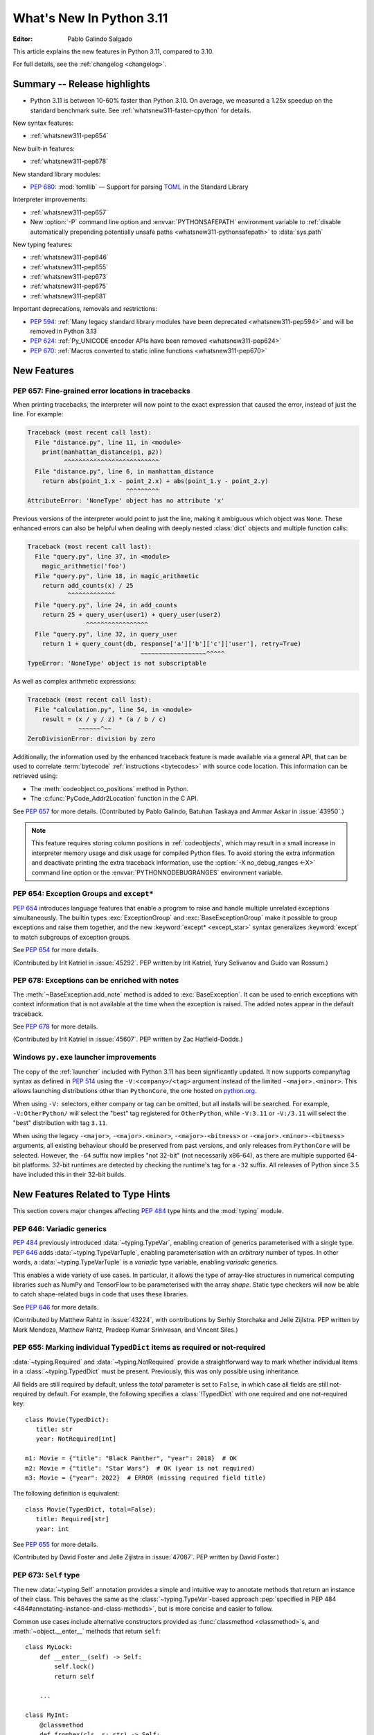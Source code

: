 ****************************
  What's New In Python 3.11
****************************

:Editor: Pablo Galindo Salgado

.. Rules for maintenance:

   * Anyone can add text to this document.  Do not spend very much time
   on the wording of your changes, because your text will probably
   get rewritten to some degree.

   * The maintainer will go through Misc/NEWS periodically and add
   changes; it's therefore more important to add your changes to
   Misc/NEWS than to this file.

   * This is not a complete list of every single change; completeness
   is the purpose of Misc/NEWS.  Some changes I consider too small
   or esoteric to include.  If such a change is added to the text,
   I'll just remove it.  (This is another reason you shouldn't spend
   too much time on writing your addition.)

   * If you want to draw your new text to the attention of the
   maintainer, add 'XXX' to the beginning of the paragraph or
   section.

   * It's OK to just add a fragmentary note about a change.  For
   example: "XXX Describe the transmogrify() function added to the
   socket module."  The maintainer will research the change and
   write the necessary text.

   * You can comment out your additions if you like, but it's not
   necessary (especially when a final release is some months away).

   * Credit the author of a patch or bugfix.   Just the name is
   sufficient; the e-mail address isn't necessary.

   * It's helpful to add the bug/patch number as a comment:

   XXX Describe the transmogrify() function added to the socket
   module.
   (Contributed by P.Y. Developer in :issue:`12345`.)

   This saves the maintainer the effort of going through the Mercurial log
   when researching a change.

This article explains the new features in Python 3.11, compared to 3.10.

For full details, see the :ref:`changelog <changelog>`.


.. _whatsnew311-summary:

Summary -- Release highlights
=============================

.. This section singles out the most important changes in Python 3.11.
   Brevity is key.

* Python 3.11 is between 10-60% faster than Python 3.10.
  On average, we measured a 1.25x speedup on the standard benchmark suite.
  See :ref:`whatsnew311-faster-cpython` for details.

.. PEP-sized items next.

New syntax features:

* :ref:`whatsnew311-pep654`

New built-in features:

* :ref:`whatsnew311-pep678`

New standard library modules:

* :pep:`680`: :mod:`tomllib` —
  Support for parsing `TOML <https://toml.io/>`_ in the Standard Library

Interpreter improvements:

* :ref:`whatsnew311-pep657`
* New :option:`-P` command line option and :envvar:`PYTHONSAFEPATH` environment
  variable to :ref:`disable automatically prepending potentially unsafe paths
  <whatsnew311-pythonsafepath>` to :data:`sys.path`

New typing features:

* :ref:`whatsnew311-pep646`
* :ref:`whatsnew311-pep655`
* :ref:`whatsnew311-pep673`
* :ref:`whatsnew311-pep675`
* :ref:`whatsnew311-pep681`

Important deprecations, removals and restrictions:

* :pep:`594`:
  :ref:`Many legacy standard library modules have been deprecated
  <whatsnew311-pep594>` and will be removed in Python 3.13
* :pep:`624`:
  :ref:`Py_UNICODE encoder APIs have been removed <whatsnew311-pep624>`
* :pep:`670`:
  :ref:`Macros converted to static inline functions <whatsnew311-pep670>`


.. _whatsnew311-features:

New Features
============

.. _whatsnew311-pep657:

PEP 657: Fine-grained error locations in tracebacks
---------------------------------------------------

When printing tracebacks, the interpreter will now point to the exact expression
that caused the error, instead of just the line. For example:

.. code-block:: python

    Traceback (most recent call last):
      File "distance.py", line 11, in <module>
        print(manhattan_distance(p1, p2))
              ^^^^^^^^^^^^^^^^^^^^^^^^^^
      File "distance.py", line 6, in manhattan_distance
        return abs(point_1.x - point_2.x) + abs(point_1.y - point_2.y)
                               ^^^^^^^^^
    AttributeError: 'NoneType' object has no attribute 'x'

Previous versions of the interpreter would point to just the line, making it
ambiguous which object was ``None``. These enhanced errors can also be helpful
when dealing with deeply nested :class:`dict` objects and multiple function calls:

.. code-block:: python

    Traceback (most recent call last):
      File "query.py", line 37, in <module>
        magic_arithmetic('foo')
      File "query.py", line 18, in magic_arithmetic
        return add_counts(x) / 25
               ^^^^^^^^^^^^^
      File "query.py", line 24, in add_counts
        return 25 + query_user(user1) + query_user(user2)
                    ^^^^^^^^^^^^^^^^^
      File "query.py", line 32, in query_user
        return 1 + query_count(db, response['a']['b']['c']['user'], retry=True)
                                   ~~~~~~~~~~~~~~~~~~^^^^^
    TypeError: 'NoneType' object is not subscriptable

As well as complex arithmetic expressions:

.. code-block:: python

    Traceback (most recent call last):
      File "calculation.py", line 54, in <module>
        result = (x / y / z) * (a / b / c)
                  ~~~~~~^~~
    ZeroDivisionError: division by zero

Additionally, the information used by the enhanced traceback feature
is made available via a general API, that can be used to correlate
:term:`bytecode` :ref:`instructions <bytecodes>` with source code location.
This information can be retrieved using:

- The :meth:`codeobject.co_positions` method in Python.
- The :c:func:`PyCode_Addr2Location` function in the C API.

See :pep:`657` for more details. (Contributed by Pablo Galindo, Batuhan Taskaya
and Ammar Askar in :issue:`43950`.)

.. note::
   This feature requires storing column positions in :ref:`codeobjects`,
   which may result in a small increase in interpreter memory usage
   and disk usage for compiled Python files.
   To avoid storing the extra information
   and deactivate printing the extra traceback information,
   use the :option:`-X no_debug_ranges <-X>` command line option
   or the :envvar:`PYTHONNODEBUGRANGES` environment variable.


.. _whatsnew311-pep654:

PEP 654: Exception Groups and ``except*``
-----------------------------------------

:pep:`654` introduces language features that enable a program
to raise and handle multiple unrelated exceptions simultaneously.
The builtin types :exc:`ExceptionGroup` and :exc:`BaseExceptionGroup`
make it possible to group exceptions and raise them together,
and the new :keyword:`except* <except_star>` syntax generalizes
:keyword:`except` to match subgroups of exception groups.

See :pep:`654` for more details.

(Contributed by Irit Katriel in :issue:`45292`. PEP written by
Irit Katriel, Yury Selivanov and Guido van Rossum.)


.. _whatsnew311-pep678:

PEP 678: Exceptions can be enriched with notes
----------------------------------------------

The :meth:`~BaseException.add_note` method is added to :exc:`BaseException`.
It can be used to enrich exceptions with context information
that is not available at the time when the exception is raised.
The added notes appear in the default traceback.

See :pep:`678` for more details.

(Contributed by Irit Katriel in :issue:`45607`.
PEP written by Zac Hatfield-Dodds.)


.. _whatsnew311-windows-launcher:

Windows ``py.exe`` launcher improvements
----------------------------------------

The copy of the :ref:`launcher` included with Python 3.11 has been significantly
updated. It now supports company/tag syntax as defined in :pep:`514` using the
``-V:<company>/<tag>`` argument instead of the limited ``-<major>.<minor>``.
This allows launching distributions other than ``PythonCore``,
the one hosted on `python.org <https://www.python.org>`_.

When using ``-V:`` selectors, either company or tag can be omitted, but all
installs will be searched. For example, ``-V:OtherPython/`` will select the
"best" tag registered for ``OtherPython``, while ``-V:3.11`` or ``-V:/3.11``
will select the "best" distribution with tag ``3.11``.

When using the legacy ``-<major>``, ``-<major>.<minor>``,
``-<major>-<bitness>`` or ``-<major>.<minor>-<bitness>`` arguments,
all existing behaviour should be preserved from past versions,
and only releases from ``PythonCore`` will be selected.
However, the ``-64`` suffix now implies "not 32-bit" (not necessarily x86-64),
as there are multiple supported 64-bit platforms.
32-bit runtimes are detected by checking the runtime's tag for a ``-32`` suffix.
All releases of Python since 3.5 have included this in their 32-bit builds.


.. _new-feat-related-type-hints-311:
.. _whatsnew311-typing-features:

New Features Related to Type Hints
==================================

This section covers major changes affecting :pep:`484` type hints and
the :mod:`typing` module.


.. _whatsnew311-pep646:

PEP 646: Variadic generics
--------------------------

:pep:`484` previously introduced :data:`~typing.TypeVar`, enabling creation
of generics parameterised with a single type. :pep:`646` adds
:data:`~typing.TypeVarTuple`, enabling parameterisation
with an *arbitrary* number of types. In other words,
a :data:`~typing.TypeVarTuple` is a *variadic* type variable,
enabling *variadic* generics.

This enables a wide variety of use cases.
In particular, it allows the type of array-like structures
in numerical computing libraries such as NumPy and TensorFlow to be
parameterised with the array *shape*. Static type checkers will now
be able to catch shape-related bugs in code that uses these libraries.

See :pep:`646` for more details.

(Contributed by Matthew Rahtz in :issue:`43224`, with contributions by
Serhiy Storchaka and Jelle Zijlstra. PEP written by Mark Mendoza, Matthew
Rahtz, Pradeep Kumar Srinivasan, and Vincent Siles.)


.. _whatsnew311-pep655:

PEP 655: Marking individual ``TypedDict`` items as required or not-required
---------------------------------------------------------------------------

:data:`~typing.Required` and :data:`~typing.NotRequired` provide a
straightforward way to mark whether individual items in a
:class:`~typing.TypedDict` must be present. Previously, this was only possible
using inheritance.

All fields are still required by default,
unless the *total* parameter is set to ``False``,
in which case all fields are still not-required by default.
For example, the following specifies a :class:`!TypedDict`
with one required and one not-required key::

   class Movie(TypedDict):
      title: str
      year: NotRequired[int]

   m1: Movie = {"title": "Black Panther", "year": 2018}  # OK
   m2: Movie = {"title": "Star Wars"}  # OK (year is not required)
   m3: Movie = {"year": 2022}  # ERROR (missing required field title)

The following definition is equivalent::

   class Movie(TypedDict, total=False):
      title: Required[str]
      year: int

See :pep:`655` for more details.

(Contributed by David Foster and Jelle Zijlstra in :issue:`47087`. PEP
written by David Foster.)


.. _whatsnew311-pep673:

PEP 673: ``Self`` type
----------------------

The new :data:`~typing.Self` annotation provides a simple and intuitive
way to annotate methods that return an instance of their class. This
behaves the same as the :class:`~typing.TypeVar`-based approach
:pep:`specified in PEP 484 <484#annotating-instance-and-class-methods>`,
but is more concise and easier to follow.

Common use cases include alternative constructors provided as
:func:`classmethod <classmethod>`\s,
and :meth:`~object.__enter__` methods that return ``self``::

   class MyLock:
       def __enter__(self) -> Self:
           self.lock()
           return self

       ...

   class MyInt:
       @classmethod
       def fromhex(cls, s: str) -> Self:
           return cls(int(s, 16))

       ...

:data:`~typing.Self` can also be used to annotate method parameters
or attributes of the same type as their enclosing class.

See :pep:`673` for more details.

(Contributed by James Hilton-Balfe in :issue:`46534`. PEP written by
Pradeep Kumar Srinivasan and James Hilton-Balfe.)


.. _whatsnew311-pep675:

PEP 675: Arbitrary literal string type
--------------------------------------

The new :data:`~typing.LiteralString` annotation may be used to indicate
that a function parameter can be of any literal string type. This allows
a function to accept arbitrary literal string types, as well as strings
created from other literal strings. Type checkers can then
enforce that sensitive functions, such as those that execute SQL
statements or shell commands, are called only with static arguments,
providing protection against injection attacks.

For example, a SQL query function could be annotated as follows::

   def run_query(sql: LiteralString) -> ...
       ...

   def caller(
       arbitrary_string: str,
       query_string: LiteralString,
       table_name: LiteralString,
   ) -> None:
       run_query("SELECT * FROM students")       # ok
       run_query(query_string)                   # ok
       run_query("SELECT * FROM " + table_name)  # ok
       run_query(arbitrary_string)               # type checker error
       run_query(                                # type checker error
           f"SELECT * FROM students WHERE name = {arbitrary_string}"
       )

See :pep:`675` for more details.

(Contributed by Jelle Zijlstra in :issue:`47088`. PEP written by Pradeep
Kumar Srinivasan and Graham Bleaney.)


.. _whatsnew311-pep681:

PEP 681: Data class transforms
------------------------------

:data:`~typing.dataclass_transform` may be used to
decorate a class, metaclass, or a function that is itself a decorator.
The presence of ``@dataclass_transform()`` tells a static type checker that the
decorated object performs runtime "magic" that transforms a class,
giving it :func:`dataclass <dataclasses.dataclass>`-like behaviors.

For example::

    # The create_model decorator is defined by a library.
    @typing.dataclass_transform()
    def create_model(cls: Type[T]) -> Type[T]:
        cls.__init__ = ...
        cls.__eq__ = ...
        cls.__ne__ = ...
        return cls

    # The create_model decorator can now be used to create new model classes:
    @create_model
    class CustomerModel:
        id: int
        name: str

    c = CustomerModel(id=327, name="Eric Idle")

See :pep:`681` for more details.

(Contributed by Jelle Zijlstra in :gh:`91860`. PEP written by
Erik De Bonte and Eric Traut.)


.. _whatsnew311-pep563-deferred:

PEP 563 may not be the future
-----------------------------

:pep:`563` Postponed Evaluation of Annotations
(the ``from __future__ import annotations`` :ref:`future statement <future>`)
that was originally planned for release in Python 3.10
has been put on hold indefinitely.
See `this message from the Steering Council <https://mail.python.org/archives/list/python-dev@python.org/message/VIZEBX5EYMSYIJNDBF6DMUMZOCWHARSO/>`__
for more information.


.. _whatsnew311-other-lang-changes:

Other Language Changes
======================

* Starred unpacking expressions can now be used in :keyword:`for` statements.
  (See :issue:`46725` for more details.)

* Asynchronous :ref:`comprehensions <comprehensions>` are now allowed
  inside comprehensions in :ref:`asynchronous functions <async def>`.
  Outer comprehensions implicitly become asynchronous in this case.
  (Contributed by Serhiy Storchaka in :issue:`33346`.)

* A :exc:`TypeError` is now raised instead of an :exc:`AttributeError` in
  :keyword:`with` statements and :meth:`contextlib.ExitStack.enter_context`
  for objects that do not support the :term:`context manager` protocol,
  and in :keyword:`async with` statements and
  :meth:`contextlib.AsyncExitStack.enter_async_context`
  for objects not supporting the :term:`asynchronous context manager` protocol.
  (Contributed by Serhiy Storchaka in :issue:`12022` and :issue:`44471`.)

* Added :meth:`object.__getstate__`, which provides the default
  implementation of the :meth:`!__getstate__` method. :mod:`copy`\ing
  and :mod:`pickle`\ing instances of subclasses of builtin types
  :class:`bytearray`, :class:`set`, :class:`frozenset`,
  :class:`collections.OrderedDict`, :class:`collections.deque`,
  :class:`weakref.WeakSet`, and :class:`datetime.tzinfo` now copies and
  pickles instance attributes implemented as :term:`slots <__slots__>`.
  (Contributed by Serhiy Storchaka in :issue:`26579`.)

.. _whatsnew311-pythonsafepath:

* Added a :option:`-P` command line option
  and a :envvar:`PYTHONSAFEPATH` environment variable,
  which disable the automatic prepending to :data:`sys.path`
  of the script's directory when running a script,
  or the current directory when using :option:`-c` and :option:`-m`.
  This ensures only stdlib and installed modules
  are picked up by :keyword:`import`,
  and avoids unintentionally or maliciously shadowing modules
  with those in a local (and typically user-writable) directory.
  (Contributed by Victor Stinner in :gh:`57684`.)

* A ``"z"`` option was added to the :ref:`formatspec` that
  coerces negative to positive zero after rounding to the format precision.
  See :pep:`682` for more details.
  (Contributed by John Belmonte in :gh:`90153`.)

* Bytes are no longer accepted on :data:`sys.path`.  Support broke sometime
  between Python 3.2 and 3.6, with no one noticing until after Python 3.10.0
  was released. In addition, bringing back support would be problematic due to
  interactions between :option:`-b` and :data:`sys.path_importer_cache` when
  there is a mixture of :class:`str` and :class:`bytes` keys.
  (Contributed by Thomas Grainger in :gh:`91181`.)


.. _whatsnew311-other-implementation-changes:

Other CPython Implementation Changes
====================================

* The special methods :meth:`~object.__complex__` for :class:`complex`
  and :meth:`~object.__bytes__` for :class:`bytes` are implemented to support
  the :class:`typing.SupportsComplex` and :class:`typing.SupportsBytes` protocols.
  (Contributed by Mark Dickinson and Dong-hee Na in :issue:`24234`.)

* ``siphash13`` is added as a new internal hashing algorithm.
  It has similar security properties as ``siphash24``,
  but it is slightly faster for long inputs.
  :class:`str`, :class:`bytes`, and some other types
  now use it as the default algorithm for :func:`hash`.
  :pep:`552` :ref:`hash-based .pyc files <pyc-invalidation>`
  now use ``siphash13`` too.
  (Contributed by Inada Naoki in :issue:`29410`.)

* When an active exception is re-raised by a :keyword:`raise` statement with no parameters,
  the traceback attached to this exception is now always ``sys.exc_info()[1].__traceback__``.
  This means that changes made to the traceback in the current :keyword:`except` clause are
  reflected in the re-raised exception.
  (Contributed by Irit Katriel in :issue:`45711`.)

* The interpreter state's representation of handled exceptions
  (aka ``exc_info`` or ``_PyErr_StackItem``)
  now only has the ``exc_value`` field; ``exc_type`` and ``exc_traceback``
  have been removed, as they can be derived from ``exc_value``.
  (Contributed by Irit Katriel in :issue:`45711`.)

* A new :ref:`command line option <install-quiet-option>`, ``AppendPath``,
  has been added for the Windows installer.
  It behaves similarly to ``PrependPath``,
  but appends the install and scripts directories instead of prepending them.
  (Contributed by Bastian Neuburger in :issue:`44934`.)

* The :c:member:`PyConfig.module_search_paths_set` field must now be set to ``1`` for
  initialization to use :c:member:`PyConfig.module_search_paths` to initialize
  :data:`sys.path`. Otherwise, initialization will recalculate the path and replace
  any values added to ``module_search_paths``.

* The output of the :option:`--help` option now fits in 50 lines/80 columns.
  Information about :ref:`Python environment variables <using-on-envvars>`
  and :option:`-X` options is now available using the respective
  :option:`--help-env` and :option:`--help-xoptions` flags,
  and with the new :option:`--help-all`.
  (Contributed by Éric Araujo in :issue:`46142`.)

* Converting between :class:`int` and :class:`str` in bases other than 2
  (binary), 4, 8 (octal), 16 (hexadecimal), or 32 such as base 10 (decimal)
  now raises a :exc:`ValueError` if the number of digits in string form is
  above a limit to avoid potential denial of service attacks due to the
  algorithmic complexity. This is a mitigation for `CVE-2020-10735
  <https://cve.mitre.org/cgi-bin/cvename.cgi?name=CVE-2020-10735>`_.
  This limit can be configured or disabled by environment variable, command
  line flag, or :mod:`sys` APIs. See the :ref:`integer string conversion
  length limitation <int_max_str_digits>` documentation.  The default limit
  is 4300 digits in string form.


.. _whatsnew311-new-modules:

New Modules
===========

* :mod:`tomllib`: For parsing `TOML <https://toml.io/>`_.
  See :pep:`680` for more details.
  (Contributed by Taneli Hukkinen in :issue:`40059`.)

* :mod:`wsgiref.types`:
  :pep:`WSGI <3333>`-specific types for static type checking.
  (Contributed by Sebastian Rittau in :issue:`42012`.)


.. _whatsnew311-improved-modules:

Improved Modules
================

.. _whatsnew311-asyncio:

asyncio
-------

* Added the :class:`~asyncio.TaskGroup` class,
  an :ref:`asynchronous context manager <async-context-managers>`
  holding a group of tasks that will wait for all of them upon exit.
  For new code this is recommended over using
  :func:`~asyncio.create_task` and :func:`~asyncio.gather` directly.
  (Contributed by Yury Selivanov and others in :gh:`90908`.)

* Added :func:`~asyncio.timeout`, an asynchronous context manager for
  setting a timeout on asynchronous operations. For new code this is
  recommended over using :func:`~asyncio.wait_for` directly.
  (Contributed by Andrew Svetlov in :gh:`90927`.)

* Added the :class:`~asyncio.Runner` class, which exposes the machinery
  used by :func:`~asyncio.run`.
  (Contributed by Andrew Svetlov in :gh:`91218`.)

* Added the :class:`~asyncio.Barrier` class to the synchronization
  primitives in the asyncio library, and the related
  :exc:`~asyncio.BrokenBarrierError` exception.
  (Contributed by Yves Duprat and Andrew Svetlov in :gh:`87518`.)

* Added keyword argument *all_errors* to :meth:`asyncio.loop.create_connection`
  so that multiple connection errors can be raised as an :exc:`ExceptionGroup`.

* Added the :meth:`asyncio.StreamWriter.start_tls` method for
  upgrading existing stream-based connections to TLS.
  (Contributed by Ian Good in :issue:`34975`.)

* Added raw datagram socket functions to the event loop:
  :meth:`~asyncio.loop.sock_sendto`,
  :meth:`~asyncio.loop.sock_recvfrom` and
  :meth:`~asyncio.loop.sock_recvfrom_into`.
  These have implementations in :class:`~asyncio.SelectorEventLoop` and
  :class:`~asyncio.ProactorEventLoop`.
  (Contributed by Alex Grönholm in :issue:`46805`.)

* Added :meth:`~asyncio.Task.cancelling` and
  :meth:`~asyncio.Task.uncancel` methods to :class:`~asyncio.Task`.
  These are primarily intended for internal use,
  notably by :class:`~asyncio.TaskGroup`.


.. _whatsnew311-contextlib:

contextlib
----------

* Added non parallel-safe :func:`~contextlib.chdir` context manager to change
  the current working directory and then restore it on exit. Simple wrapper
  around :func:`~os.chdir`. (Contributed by Filipe Laíns in :issue:`25625`)


.. _whatsnew311-dataclasses:

dataclasses
-----------

* Change field default mutability check, allowing only defaults which are
  :term:`hashable` instead of any object which is not an instance of
  :class:`dict`, :class:`list` or :class:`set`. (Contributed by Eric V. Smith in
  :issue:`44674`.)


.. _whatsnew311-datetime:

datetime
--------

* Add :attr:`datetime.UTC`, a convenience alias for
  :attr:`datetime.timezone.utc`. (Contributed by Kabir Kwatra in :gh:`91973`.)

* :meth:`datetime.date.fromisoformat`, :meth:`datetime.time.fromisoformat` and
  :meth:`datetime.datetime.fromisoformat` can now be used to parse most ISO 8601
  formats (barring only those that support fractional hours and minutes).
  (Contributed by Paul Ganssle in :gh:`80010`.)


.. _whatsnew311-enum:

enum
----

* Renamed :class:`!EnumMeta` to :class:`~enum.EnumType`
  (:class:`!EnumMeta` kept as an alias).

* Added :class:`~enum.StrEnum`,
  with members that can be used as (and must be) strings.

* Added :class:`~enum.ReprEnum`,
  which only modifies the :meth:`~object.__repr__` of members
  while returning their literal values (rather than names)
  for :meth:`~object.__str__` and :meth:`~object.__format__`
  (used by :func:`str`, :func:`format` and :term:`f-string`\s).

* Changed :meth:`Enum.__format__() <enum.Enum.__format__>` (the default for
  :func:`format`, :meth:`str.format` and :term:`f-string`\s) to always produce
  the same result as :meth:`Enum.__str__()`:  for enums inheriting from
  :class:`~enum.ReprEnum` it will be the member's value; for all other enums
  it will be the enum and member name (e.g. ``Color.RED``).

* Added a new *boundary* class parameter to :class:`~enum.Flag` enums
  and the :class:`~enum.FlagBoundary` enum with its options,
  to control how to handle out-of-range flag values.

* Added the :func:`~enum.verify` enum decorator
  and the :class:`~enum.EnumCheck` enum with its options,
  to check enum classes against several specific constraints.

* Added the :func:`~enum.member` and :func:`~enum.nonmember` decorators,
  to ensure the decorated object is/is not converted to an enum member.

* Added the :func:`~enum.property` decorator,
  which works like :func:`property` except for enums.
  Use this instead of :func:`types.DynamicClassAttribute`.

* Added the :func:`~enum.global_enum` enum decorator,
  which adjusts :meth:`~object.__repr__` and :meth:`~object.__str__`
  to show values as members of their module rather than the enum class.
  For example, ``'re.ASCII'`` for the :data:`~re.ASCII` member
  of :class:`re.RegexFlag` rather than ``'RegexFlag.ASCII'``.

* Enhanced :class:`~enum.Flag` to support
  :func:`len`, iteration and :keyword:`in`/:keyword:`not in` on its members.
  For example, the following now works:
  ``len(AFlag(3)) == 2 and list(AFlag(3)) == (AFlag.ONE, AFlag.TWO)``

* Changed :class:`~enum.Enum` and :class:`~enum.Flag`
  so that members are now defined
  before :meth:`~object.__init_subclass__` is called;
  :func:`dir` now includes methods, etc., from mixed-in data types.

* Changed :class:`~enum.Flag`
  to only consider primary values (power of two) canonical
  while composite values (``3``, ``6``, ``10``, etc.) are considered aliases;
  inverted flags are coerced to their positive equivalent.


.. _whatsnew311-fcntl:

fcntl
-----

* On FreeBSD, the :data:`!F_DUP2FD` and :data:`!F_DUP2FD_CLOEXEC` flags respectively
  are supported, the former equals to ``dup2`` usage while the latter set
  the ``FD_CLOEXEC`` flag in addition.


.. _whatsnew311-fractions:

fractions
---------

* Support :PEP:`515`-style initialization of :class:`~fractions.Fraction` from
  string.  (Contributed by Sergey B Kirpichev in :issue:`44258`.)

* :class:`~fractions.Fraction` now implements an ``__int__`` method, so
  that an ``isinstance(some_fraction, typing.SupportsInt)`` check passes.
  (Contributed by Mark Dickinson in :issue:`44547`.)


.. _whatsnew311-functools:

functools
---------

* :func:`functools.singledispatch` now supports :data:`types.UnionType`
  and :data:`typing.Union` as annotations to the dispatch argument.::

    >>> from functools import singledispatch
    >>> @singledispatch
    ... def fun(arg, verbose=False):
    ...     if verbose:
    ...         print("Let me just say,", end=" ")
    ...     print(arg)
    ...
    >>> @fun.register
    ... def _(arg: int | float, verbose=False):
    ...     if verbose:
    ...         print("Strength in numbers, eh?", end=" ")
    ...     print(arg)
    ...
    >>> from typing import Union
    >>> @fun.register
    ... def _(arg: Union[list, set], verbose=False):
    ...     if verbose:
    ...         print("Enumerate this:")
    ...     for i, elem in enumerate(arg):
    ...         print(i, elem)
    ...

  (Contributed by Yurii Karabas in :issue:`46014`.)


.. _whatsnew311-hashlib:

hashlib
-------

* :func:`hashlib.blake2b` and :func:`hashlib.blake2s` now prefer `libb2`_
  over Python's vendored copy.
  (Contributed by Christian Heimes in :issue:`47095`.)

* The internal ``_sha3`` module with SHA3 and SHAKE algorithms now uses
  *tiny_sha3* instead of the *Keccak Code Package* to reduce code and binary
  size. The :mod:`hashlib` module prefers optimized SHA3 and SHAKE
  implementations from OpenSSL. The change affects only installations without
  OpenSSL support.
  (Contributed by Christian Heimes in :issue:`47098`.)

* Add :func:`hashlib.file_digest`, a helper function for efficient hashing
  of files or file-like objects.
  (Contributed by Christian Heimes in :gh:`89313`.)


.. _whatsnew311-idle:

IDLE and idlelib
----------------

* Apply syntax highlighting to ``.pyi`` files. (Contributed by Alex
  Waygood and Terry Jan Reedy in :issue:`45447`.)

* Include prompts when saving Shell with inputs and outputs.
  (Contributed by Terry Jan Reedy in :gh:`95191`.)


.. _whatsnew311-inspect:

inspect
-------

* Add :func:`~inspect.getmembers_static` to return all members without
  triggering dynamic lookup via the descriptor protocol. (Contributed by
  Weipeng Hong in :issue:`30533`.)

* Add :func:`~inspect.ismethodwrapper`
  for checking if the type of an object is a :class:`~types.MethodWrapperType`.
  (Contributed by Hakan Çelik in :issue:`29418`.)

* Change the frame-related functions in the :mod:`inspect` module to return new
  :class:`~inspect.FrameInfo` and :class:`~inspect.Traceback` class instances
  (backwards compatible with the previous :term:`named tuple`-like interfaces)
  that includes the extended :pep:`657` position information (end
  line number, column and end column). The affected functions are:

  * :func:`inspect.getframeinfo`
  * :func:`inspect.getouterframes`
  * :func:`inspect.getinnerframes`,
  * :func:`inspect.stack`
  * :func:`inspect.trace`

  (Contributed by Pablo Galindo in :gh:`88116`.)


.. _whatsnew311-locale:

locale
------

* Add :func:`locale.getencoding` to get the current locale encoding. It is similar to
  ``locale.getpreferredencoding(False)`` but ignores the
  :ref:`Python UTF-8 Mode <utf8-mode>`.


.. _whatsnew311-logging:

logging
-------

* Added :func:`~logging.getLevelNamesMapping`
  to return a mapping from logging level names (e.g. ``'CRITICAL'``)
  to the values of their corresponding :ref:`levels` (e.g. ``50``, by default).
  (Contributed by Andrei Kulakovin in :gh:`88024`.)

* Added a :meth:`~logging.handlers.SysLogHandler.createSocket` method
  to :class:`~logging.handlers.SysLogHandler`, to match
  :meth:`SocketHandler.createSocket()
  <logging.handlers.SocketHandler.createSocket>`.
  It is called automatically during handler initialization
  and when emitting an event, if there is no active socket.
  (Contributed by Kirill Pinchuk in :gh:`88457`.)


.. _whatsnew311-math:

math
----

* Add :func:`math.exp2`: return 2 raised to the power of x.
  (Contributed by Gideon Mitchell in :issue:`45917`.)

* Add :func:`math.cbrt`: return the cube root of x.
  (Contributed by Ajith Ramachandran in :issue:`44357`.)

* The behaviour of two :func:`math.pow` corner cases was changed, for
  consistency with the IEEE 754 specification. The operations
  ``math.pow(0.0, -math.inf)`` and ``math.pow(-0.0, -math.inf)`` now return
  ``inf``. Previously they raised :exc:`ValueError`. (Contributed by Mark
  Dickinson in :issue:`44339`.)

* The :data:`math.nan` value is now always available.
  (Contributed by Victor Stinner in :issue:`46917`.)


.. _whatsnew311-operator:

operator
--------

* A new function ``operator.call`` has been added, such that
  ``operator.call(obj, *args, **kwargs) == obj(*args, **kwargs)``.
  (Contributed by Antony Lee in :issue:`44019`.)


.. _whatsnew311-os:

os
--

* On Windows, :func:`os.urandom` now uses ``BCryptGenRandom()``,
  instead of ``CryptGenRandom()`` which is deprecated.
  (Contributed by Dong-hee Na in :issue:`44611`.)


.. _whatsnew311-pathlib:

pathlib
-------

* :meth:`~pathlib.Path.glob` and :meth:`~pathlib.Path.rglob` return only
  directories if *pattern* ends with a pathname components separator:
  :data:`~os.sep` or :data:`~os.altsep`.
  (Contributed by Eisuke Kawasima in :issue:`22276` and :issue:`33392`.)


.. _whatsnew311-re:

re
--

* Atomic grouping (``(?>...)``) and possessive quantifiers (``*+``, ``++``,
  ``?+``, ``{m,n}+``) are now supported in regular expressions.
  (Contributed by Jeffrey C. Jacobs and Serhiy Storchaka in :issue:`433030`.)


.. _whatsnew311-shutil:

shutil
------

* Add optional parameter *dir_fd* in :func:`shutil.rmtree`.
  (Contributed by Serhiy Storchaka in :issue:`46245`.)


.. _whatsnew311-socket:

socket
------

* Add CAN Socket support for NetBSD.
  (Contributed by Thomas Klausner in :issue:`30512`.)

* :meth:`~socket.create_connection` has an option to raise, in case of
  failure to connect, an :exc:`ExceptionGroup` containing all errors
  instead of only raising the last error.
  (Contributed by Irit Katriel in :issue:`29980`.)


.. _whatsnew311-sqlite3:

sqlite3
-------

* You can now disable the authorizer by passing :const:`None` to
  :meth:`~sqlite3.Connection.set_authorizer`.
  (Contributed by Erlend E. Aasland in :issue:`44491`.)

* Collation name :meth:`~sqlite3.Connection.create_collation` can now
  contain any Unicode character.  Collation names with invalid characters
  now raise :exc:`UnicodeEncodeError` instead of :exc:`sqlite3.ProgrammingError`.
  (Contributed by Erlend E. Aasland in :issue:`44688`.)

* :mod:`sqlite3` exceptions now include the SQLite extended error code as
  :attr:`~sqlite3.Error.sqlite_errorcode` and the SQLite error name as
  :attr:`~sqlite3.Error.sqlite_errorname`.
  (Contributed by Aviv Palivoda, Daniel Shahaf, and Erlend E. Aasland in
  :issue:`16379` and :issue:`24139`.)

* Add :meth:`~sqlite3.Connection.setlimit` and
  :meth:`~sqlite3.Connection.getlimit` to :class:`sqlite3.Connection` for
  setting and getting SQLite limits by connection basis.
  (Contributed by Erlend E. Aasland in :issue:`45243`.)

* :mod:`sqlite3` now sets :attr:`sqlite3.threadsafety` based on the default
  threading mode the underlying SQLite library has been compiled with.
  (Contributed by Erlend E. Aasland in :issue:`45613`.)

* :mod:`sqlite3` C callbacks now use unraisable exceptions if callback
  tracebacks are enabled. Users can now register an
  :func:`unraisable hook handler <sys.unraisablehook>` to improve their debug
  experience.
  (Contributed by Erlend E. Aasland in :issue:`45828`.)

* Fetch across rollback no longer raises :exc:`~sqlite3.InterfaceError`.
  Instead we leave it to the SQLite library to handle these cases.
  (Contributed by Erlend E. Aasland in :issue:`44092`.)

* Add :meth:`~sqlite3.Connection.serialize` and
  :meth:`~sqlite3.Connection.deserialize` to :class:`sqlite3.Connection` for
  serializing and deserializing databases.
  (Contributed by Erlend E. Aasland in :issue:`41930`.)

* Add :meth:`~sqlite3.Connection.create_window_function` to
  :class:`sqlite3.Connection` for creating aggregate window functions.
  (Contributed by Erlend E. Aasland in :issue:`34916`.)

* Add :meth:`~sqlite3.Connection.blobopen` to :class:`sqlite3.Connection`.
  :class:`sqlite3.Blob` allows incremental I/O operations on blobs.
  (Contributed by Aviv Palivoda and Erlend E. Aasland in :issue:`24905`.)


.. _whatsnew311-string:

string
------

* Add :meth:`~string.Template.get_identifiers`
  and :meth:`~string.Template.is_valid` to :class:`string.Template`,
  which respectively return all valid placeholders,
  and whether any invalid placeholders are present.
  (Contributed by Ben Kehoe in :gh:`90465`.)


.. _whatsnew311-sys:

sys
---

* :func:`sys.exc_info` now derives the ``type`` and ``traceback`` fields
  from the ``value`` (the exception instance), so when an exception is
  modified while it is being handled, the changes are reflected in
  the results of subsequent calls to :func:`!exc_info`.
  (Contributed by Irit Katriel in :issue:`45711`.)

* Add :func:`sys.exception` which returns the active exception instance
  (equivalent to ``sys.exc_info()[1]``).
  (Contributed by Irit Katriel in :issue:`46328`.)

* Add the :data:`sys.flags.safe_path <sys.flags>` flag.
  (Contributed by Victor Stinner in :gh:`57684`.)


.. _whatsnew311-sysconfig:

sysconfig
---------

* Three new :ref:`installation schemes <installation_paths>`
  (*posix_venv*, *nt_venv* and *venv*) were added and are used when Python
  creates new virtual environments or when it is running from a virtual
  environment.
  The first two schemes (*posix_venv* and *nt_venv*) are OS-specific
  for non-Windows and Windows, the *venv* is essentially an alias to one of
  them according to the OS Python runs on.
  This is useful for downstream distributors who modify
  :func:`sysconfig.get_preferred_scheme`.
  Third party code that creates new virtual environments should use the new
  *venv* installation scheme to determine the paths, as does :mod:`venv`.
  (Contributed by Miro Hrončok in :issue:`45413`.)


.. _whatsnew311-tempfile:

tempfile
--------

* :class:`~tempfile.SpooledTemporaryFile` objects now fully implement the methods
  of :class:`io.BufferedIOBase` or :class:`io.TextIOBase`
  (depending on file mode).
  This lets them work correctly with APIs that expect file-like objects,
  such as compression modules.
  (Contributed by Carey Metcalfe in :gh:`70363`.)


.. _whatsnew311-threading:

threading
---------

* On Unix, if the ``sem_clockwait()`` function is available in the C library
  (glibc 2.30 and newer), the :meth:`threading.Lock.acquire` method now uses
  the monotonic clock (:data:`time.CLOCK_MONOTONIC`) for the timeout, rather
  than using the system clock (:data:`time.CLOCK_REALTIME`), to not be affected
  by system clock changes.
  (Contributed by Victor Stinner in :issue:`41710`.)


.. _whatsnew311-time:

time
----

* On Unix, :func:`time.sleep` now uses the ``clock_nanosleep()`` or
  ``nanosleep()`` function, if available, which has a resolution of 1 nanosecond
  (10\ :sup:`-9` seconds), rather than using ``select()`` which has a resolution
  of 1 microsecond (10\ :sup:`-6` seconds).
  (Contributed by Benjamin Szőke and Victor Stinner in :issue:`21302`.)

* On Windows 8.1 and newer, :func:`time.sleep` now uses a waitable timer based
  on `high-resolution timers
  <https://docs.microsoft.com/en-us/windows-hardware/drivers/kernel/high-resolution-timers>`_
  which has a resolution of 100 nanoseconds (10\ :sup:`-7` seconds). Previously,
  it had a resolution of 1 millisecond (10\ :sup:`-3` seconds).
  (Contributed by Benjamin Szőke, Dong-hee Na, Eryk Sun and Victor Stinner in :issue:`21302` and :issue:`45429`.)


.. _whatsnew311-tkinter:

tkinter
-------

* Added method ``info_patchlevel()`` which returns the exact version of
  the Tcl library as a named tuple similar to :data:`sys.version_info`.
  (Contributed by Serhiy Storchaka in :gh:`91827`.)


.. _whatsnew311-traceback:

traceback
---------

* Add :func:`traceback.StackSummary.format_frame_summary` to allow users
  to override which frames appear in the traceback, and how they are
  formatted.
  (Contributed by Ammar Askar in :issue:`44569`.)

* Add :func:`traceback.TracebackException.print`, which prints the
  formatted :exc:`~traceback.TracebackException` instance to a file.
  (Contributed by Irit Katriel in :issue:`33809`.)


.. _whatsnew311-typing:

typing
------

For major changes, see :ref:`new-feat-related-type-hints-311`.

* Add :func:`typing.assert_never` and :class:`typing.Never`.
  :func:`typing.assert_never` is useful for asking a type checker to confirm
  that a line of code is not reachable. At runtime, it raises an
  :exc:`AssertionError`.
  (Contributed by Jelle Zijlstra in :gh:`90633`.)

* Add :func:`typing.reveal_type`. This is useful for asking a type checker
  what type it has inferred for a given expression. At runtime it prints
  the type of the received value.
  (Contributed by Jelle Zijlstra in :gh:`90572`.)

* Add :func:`typing.assert_type`. This is useful for asking a type checker
  to confirm that the type it has inferred for a given expression matches
  the given type. At runtime it simply returns the received value.
  (Contributed by Jelle Zijlstra in :gh:`90638`.)

* :data:`typing.TypedDict` types can now be generic. (Contributed by
  Samodya Abeysiriwardane in :gh:`89026`.)

* :class:`~typing.NamedTuple` types can now be generic.
  (Contributed by Serhiy Storchaka in :issue:`43923`.)

* Allow subclassing of :class:`typing.Any`. This is useful for avoiding
  type checker errors related to highly dynamic class, such as mocks.
  (Contributed by Shantanu Jain in :gh:`91154`.)

* The :func:`typing.final` decorator now sets the ``__final__`` attributed on
  the decorated object.
  (Contributed by Jelle Zijlstra in :gh:`90500`.)

* The :func:`typing.get_overloads` function can be used for introspecting
  the overloads of a function. :func:`typing.clear_overloads` can be used
  to clear all registered overloads of a function.
  (Contributed by Jelle Zijlstra in :gh:`89263`.)

* The :meth:`~object.__init__` method of :class:`~typing.Protocol` subclasses
  is now preserved. (Contributed by Adrian Garcia Badarasco in :gh:`88970`.)

* The representation of empty tuple types (``Tuple[()]``) is simplified.
  This affects introspection, e.g. ``get_args(Tuple[()])`` now evaluates
  to ``()`` instead of ``((),)``.
  (Contributed by Serhiy Storchaka in :gh:`91137`.)

* Loosen runtime requirements for type annotations by removing the callable
  check in the private ``typing._type_check`` function. (Contributed by
  Gregory Beauregard in :gh:`90802`.)

* :func:`typing.get_type_hints` now supports evaluating strings as forward
  references in :ref:`PEP 585 generic aliases <types-genericalias>`.
  (Contributed by Niklas Rosenstein in :gh:`85542`.)

* :func:`typing.get_type_hints` no longer adds :data:`~typing.Optional`
  to parameters with ``None`` as a default. (Contributed by Nikita Sobolev
  in :gh:`90353`.)

* :func:`typing.get_type_hints` now supports evaluating bare stringified
  :data:`~typing.ClassVar` annotations. (Contributed by Gregory Beauregard
  in :gh:`90711`.)

* :func:`typing.no_type_check` no longer modifies external classes and functions.
  It also now correctly marks classmethods as not to be type checked. (Contributed
  by Nikita Sobolev in :gh:`90729`.)


.. _whatsnew311-unicodedata:

unicodedata
-----------

* The Unicode database has been updated to version 14.0.0.
  (Contributed by Benjamin Peterson in :issue:`45190`).


.. _whatsnew311-unittest:

unittest
--------

* Added methods :meth:`~unittest.TestCase.enterContext` and
  :meth:`~unittest.TestCase.enterClassContext` of class
  :class:`~unittest.TestCase`, method
  :meth:`~unittest.IsolatedAsyncioTestCase.enterAsyncContext` of
  class :class:`~unittest.IsolatedAsyncioTestCase` and function
  :func:`unittest.enterModuleContext`.
  (Contributed by Serhiy Storchaka in :issue:`45046`.)


.. _whatsnew311-venv:

venv
----

* When new Python virtual environments are created, the *venv*
  :ref:`sysconfig installation scheme <installation_paths>` is used
  to determine the paths inside the environment.
  When Python runs in a virtual environment, the same installation scheme
  is the default.
  That means that downstream distributors can change the default sysconfig install
  scheme without changing behavior of virtual environments.
  Third party code that also creates new virtual environments should do the same.
  (Contributed by Miro Hrončok in :issue:`45413`.)


.. _whatsnew311-warnings:

warnings
--------

* :func:`warnings.catch_warnings` now accepts arguments for :func:`warnings.simplefilter`,
  providing a more concise way to locally ignore warnings or convert them to errors.
  (Contributed by Zac Hatfield-Dodds in :issue:`47074`.)


.. _whatsnew311-zipfile:

zipfile
-------

* Added support for specifying member name encoding for reading metadata
  in a :class:`~zipfile.ZipFile`'s directory and file headers.
  (Contributed by Stephen J. Turnbull and Serhiy Storchaka in :issue:`28080`.)

* Added :meth:`ZipFile.mkdir() <zipfile.ZipFile.mkdir>`
  for creating new directories inside ZIP archives.
  (Contributed by Sam Ezeh in :gh:`49083`.)

* Added :attr:`~zipfile.Path.stem`, :attr:`~zipfile.Path.suffix`
  and :attr:`~zipfile.Path.suffixes` to :class:`zipfile.Path`.
  (Contributed by Miguel Brito in :gh:`88261`.)


.. _whatsnew311-optimizations:

Optimizations
=============

This section covers specific optimizations independent of the
:ref:`whatsnew311-faster-cpython` project, which is covered in its own section.

* The compiler now optimizes simple
  :ref:`printf-style % formatting <old-string-formatting>` on string literals
  containing only the format codes ``%s``, ``%r`` and ``%a`` and makes it as
  fast as a corresponding :term:`f-string` expression.
  (Contributed by Serhiy Storchaka in :issue:`28307`.)

* Integer division (``//``) is better tuned for optimization by compilers.
  It is now around 20% faster on x86-64 when dividing an :class:`int`
  by a value smaller than ``2**30``.
  (Contributed by Gregory P. Smith and Tim Peters in :gh:`90564`.)

* :func:`sum` is now nearly 30% faster for integers smaller than ``2**30``.
  (Contributed by Stefan Behnel in :gh:`68264`.)

* Resizing lists is streamlined for the common case,
  speeding up :meth:`list.append` by ≈15%
  and simple :term:`list comprehension`\s by up to 20-30%
  (Contributed by Dennis Sweeney in :gh:`91165`.)

* Dictionaries don't store hash values when all keys are Unicode objects,
  decreasing :class:`dict` size.
  For example, ``sys.getsizeof(dict.fromkeys("abcdefg"))``
  is reduced from 352 bytes to 272 bytes (23% smaller) on 64-bit platforms.
  (Contributed by Inada Naoki in :issue:`46845`.)

* Using :class:`asyncio.DatagramProtocol` is now orders of magnitude faster
  when transferring large files over UDP,
  with speeds over 100 times higher for a ≈60 MiB file.
  (Contributed by msoxzw in :gh:`91487`.)

* :mod:`math` functions :func:`~math.comb` and :func:`~math.perm` are now
  ≈10 times faster for large arguments (with a larger speedup for larger *k*).
  (Contributed by Serhiy Storchaka in :issue:`37295`.)

* The :mod:`statistics` functions :func:`~statistics.mean`,
  :func:`~statistics.variance` and :func:`~statistics.stdev` now consume
  iterators in one pass rather than converting them to a :class:`list` first.
  This is twice as fast and can save substantial memory.
  (Contributed by Raymond Hettinger in :gh:`90415`.)

* :func:`unicodedata.normalize`
  now normalizes pure-ASCII strings in constant time.
  (Contributed by Dong-hee Na in :issue:`44987`.)


.. _whatsnew311-faster-cpython:

Faster CPython
==============

CPython 3.11 is an average of
`25% faster <https://github.com/faster-cpython/ideas#published-results>`_
than CPython 3.10 as measured with the
`pyperformance <https://github.com/python/pyperformance>`_ benchmark suite,
when compiled with GCC on Ubuntu Linux.
Depending on your workload, the overall speedup could be 10-60%.

This project focuses on two major areas in Python:
:ref:`whatsnew311-faster-startup` and :ref:`whatsnew311-faster-runtime`.
Optimizations not covered by this project are listed separately under
:ref:`whatsnew311-optimizations`.


.. _whatsnew311-faster-startup:

Faster Startup
--------------

.. _whatsnew311-faster-imports:

Frozen imports / Static code objects
^^^^^^^^^^^^^^^^^^^^^^^^^^^^^^^^^^^^

Python caches :term:`bytecode` in the :ref:`__pycache__ <tut-pycache>`
directory to speed up module loading.

Previously in 3.10, Python module execution looked like this:

.. code-block:: text

   Read __pycache__ -> Unmarshal -> Heap allocated code object -> Evaluate

In Python 3.11, the core modules essential for Python startup are "frozen".
This means that their :ref:`codeobjects` (and bytecode)
are statically allocated by the interpreter.
This reduces the steps in module execution process to:

.. code-block:: text

   Statically allocated code object -> Evaluate

Interpreter startup is now 10-15% faster in Python 3.11. This has a big
impact for short-running programs using Python.

(Contributed by Eric Snow, Guido van Rossum and Kumar Aditya in many issues.)


.. _whatsnew311-faster-runtime:

Faster Runtime
--------------

.. _whatsnew311-lazy-python-frames:

Cheaper, lazy Python frames
^^^^^^^^^^^^^^^^^^^^^^^^^^^

Python frames, holding execution information,
are created whenever Python calls a Python function.
The following are new frame optimizations:

- Streamlined the frame creation process.
- Avoided memory allocation by generously re-using frame space on the C stack.
- Streamlined the internal frame struct to contain only essential information.
  Frames previously held extra debugging and memory management information.

Old-style :ref:`frame objects <frame-objects>`
are now created only when requested by debuggers
or by Python introspection functions such as :func:`sys._getframe` and
:func:`inspect.currentframe`. For most user code, no frame objects are
created at all. As a result, nearly all Python functions calls have sped
up significantly. We measured a 3-7% speedup in pyperformance.

(Contributed by Mark Shannon in :issue:`44590`.)


.. _inline-calls:
.. _whatsnew311-inline-calls:

Inlined Python function calls
^^^^^^^^^^^^^^^^^^^^^^^^^^^^^

During a Python function call, Python will call an evaluating C function to
interpret that function's code. This effectively limits pure Python recursion to
what's safe for the C stack.

In 3.11, when CPython detects Python code calling another Python function,
it sets up a new frame, and "jumps" to the new code inside the new frame. This
avoids calling the C interpreting function altogether.

Most Python function calls now consume no C stack space, speeding them up.
In simple recursive functions like fibonacci or
factorial, we observed a 1.7x speedup. This also means recursive functions
can recurse significantly deeper
(if the user increases the recursion limit with :func:`sys.setrecursionlimit`).
We measured a 1-3% improvement in pyperformance.

(Contributed by Pablo Galindo and Mark Shannon in :issue:`45256`.)


.. _whatsnew311-pep659:

PEP 659: Specializing Adaptive Interpreter
^^^^^^^^^^^^^^^^^^^^^^^^^^^^^^^^^^^^^^^^^^

:pep:`659` is one of the key parts of the Faster CPython project. The general
idea is that while Python is a dynamic language, most code has regions where
objects and types rarely change. This concept is known as *type stability*.

At runtime, Python will try to look for common patterns and type stability
in the executing code. Python will then replace the current operation with a
more specialized one. This specialized operation uses fast paths available only
to those use cases/types, which generally outperform their generic
counterparts. This also brings in another concept called *inline caching*, where
Python caches the results of expensive operations directly in the
:term:`bytecode`.

The specializer will also combine certain common instruction pairs into one
superinstruction, reducing the overhead during execution.

Python will only specialize
when it sees code that is "hot" (executed multiple times). This prevents Python
from wasting time on run-once code. Python can also de-specialize when code is
too dynamic or when the use changes. Specialization is attempted periodically,
and specialization attempts are not too expensive,
allowing specialization to adapt to new circumstances.

(PEP written by Mark Shannon, with ideas inspired by Stefan Brunthaler.
See :pep:`659` for more information. Implementation by Mark Shannon and Brandt
Bucher, with additional help from Irit Katriel and Dennis Sweeney.)

..
   If I missed out anyone, please add them.

+---------------+--------------------+-------------------------------------------------------+-------------------+-------------------+
| Operation     | Form               | Specialization                                        | Operation speedup | Contributor(s)    |
|               |                    |                                                       | (up to)           |                   |
+===============+====================+=======================================================+===================+===================+
| Binary        | ``x + x``          | Binary add, multiply and subtract for common types    | 10%               | Mark Shannon,     |
| operations    |                    | such as :class:`int`, :class:`float` and :class:`str` |                   | Dong-hee Na,      |
|               | ``x - x``          | take custom fast paths for their underlying types.    |                   | Brandt Bucher,    |
|               |                    |                                                       |                   | Dennis Sweeney    |
|               | ``x * x``          |                                                       |                   |                   |
+---------------+--------------------+-------------------------------------------------------+-------------------+-------------------+
| Subscript     | ``a[i]``           | Subscripting container types such as :class:`list`,   | 10-25%            | Irit Katriel,     |
|               |                    | :class:`tuple` and :class:`dict` directly index       |                   | Mark Shannon      |
|               |                    | the underlying data structures.                       |                   |                   |
|               |                    |                                                       |                   |                   |
|               |                    | Subscripting custom :meth:`~object.__getitem__`       |                   |                   |
|               |                    | is also inlined similar to :ref:`inline-calls`.       |                   |                   |
+---------------+--------------------+-------------------------------------------------------+-------------------+-------------------+
| Store         | ``a[i] = z``       | Similar to subscripting specialization above.         | 10-25%            | Dennis Sweeney    |
| subscript     |                    |                                                       |                   |                   |
+---------------+--------------------+-------------------------------------------------------+-------------------+-------------------+
| Calls         | ``f(arg)``         | Calls to common builtin (C) functions and types such  | 20%               | Mark Shannon,     |
|               |                    | as :func:`len` and :class:`str` directly call their   |                   | Ken Jin           |
|               | ``C(arg)``         | underlying C version. This avoids going through the   |                   |                   |
|               |                    | internal calling convention.                          |                   |                   |
+---------------+--------------------+-------------------------------------------------------+-------------------+-------------------+
| Load          | ``print``          | The object's index in the globals/builtins namespace  | [#load-global]_   | Mark Shannon      |
| global        |                    | is cached. Loading globals and builtins require       |                   |                   |
| variable      | ``len``            | zero namespace lookups.                               |                   |                   |
+---------------+--------------------+-------------------------------------------------------+-------------------+-------------------+
| Load          | ``o.attr``         | Similar to loading global variables. The attribute's  | [#load-attr]_     | Mark Shannon      |
| attribute     |                    | index inside the class/object's namespace is cached.  |                   |                   |
|               |                    | In most cases, attribute loading will require zero    |                   |                   |
|               |                    | namespace lookups.                                    |                   |                   |
+---------------+--------------------+-------------------------------------------------------+-------------------+-------------------+
| Load          | ``o.meth()``       | The actual address of the method is cached. Method    | 10-20%            | Ken Jin,          |
| methods for   |                    | loading now has no namespace lookups -- even for      |                   | Mark Shannon      |
| call          |                    | classes with long inheritance chains.                 |                   |                   |
+---------------+--------------------+-------------------------------------------------------+-------------------+-------------------+
| Store         | ``o.attr = z``     | Similar to load attribute optimization.               | 2%                | Mark Shannon      |
| attribute     |                    |                                                       | in pyperformance  |                   |
+---------------+--------------------+-------------------------------------------------------+-------------------+-------------------+
| Unpack        | ``*seq``           | Specialized for common containers such as             | 8%                | Brandt Bucher     |
| Sequence      |                    | :class:`list` and :class:`tuple`.                     |                   |                   |
|               |                    | Avoids internal calling convention.                   |                   |                   |
+---------------+--------------------+-------------------------------------------------------+-------------------+-------------------+

.. [#load-global] A similar optimization already existed since Python 3.8.
       3.11 specializes for more forms and reduces some overhead.

.. [#load-attr] A similar optimization already existed since Python 3.10.
       3.11 specializes for more forms. Furthermore, all attribute loads should
       be sped up by :issue:`45947`.


.. _whatsnew311-faster-cpython-misc:

Misc
----

* Objects now require less memory due to lazily created object namespaces.
  Their namespace dictionaries now also share keys more freely.
  (Contributed Mark Shannon in :issue:`45340` and :issue:`40116`.)

* "Zero-cost" exceptions are implemented, eliminating the cost
  of :keyword:`try` statements when no exception is raised.
  (Contributed by Mark Shannon in :issue:`40222`.)

* A more concise representation of exceptions in the interpreter reduced the
  time required for catching an exception by about 10%.
  (Contributed by Irit Katriel in :issue:`45711`.)

* :mod:`re`'s regular expression matching engine has been partially refactored,
  and now uses computed gotos (or "threaded code") on supported platforms. As a
  result, Python 3.11 executes the `pyperformance regular expression benchmarks
  <https://pyperformance.readthedocs.io/benchmarks.html#regex-dna>`_ up to 10%
  faster than Python 3.10.
  (Contributed by Brandt Bucher in :gh:`91404`.)


.. _whatsnew311-faster-cpython-faq:

FAQ
---

.. _faster-cpython-faq-my-code:

How should I write my code to utilize these speedups?
^^^^^^^^^^^^^^^^^^^^^^^^^^^^^^^^^^^^^^^^^^^^^^^^^^^^^

Write Pythonic code that follows common best practices;
you don't have to change your code.
The Faster CPython project optimizes for common code patterns we observe.


.. _faster-cpython-faq-memory:

Will CPython 3.11 use more memory?
^^^^^^^^^^^^^^^^^^^^^^^^^^^^^^^^^^

Maybe not; we don't expect memory use to exceed 20% higher than 3.10.
This is offset by memory optimizations for frame objects and object
dictionaries as mentioned above.


.. _faster-cpython-ymmv:

I don't see any speedups in my workload. Why?
^^^^^^^^^^^^^^^^^^^^^^^^^^^^^^^^^^^^^^^^^^^^^

Certain code won't have noticeable benefits. If your code spends most of
its time on I/O operations, or already does most of its
computation in a C extension library like NumPy, there won't be significant
speedups. This project currently benefits pure-Python workloads the most.

Furthermore, the pyperformance figures are a geometric mean. Even within the
pyperformance benchmarks, certain benchmarks have slowed down slightly, while
others have sped up by nearly 2x!


.. _faster-cpython-jit:

Is there a JIT compiler?
^^^^^^^^^^^^^^^^^^^^^^^^

No. We're still exploring other optimizations.


.. _whatsnew311-faster-cpython-about:

About
-----

Faster CPython explores optimizations for :term:`CPython`. The main team is
funded by Microsoft to work on this full-time. Pablo Galindo Salgado is also
funded by Bloomberg LP to work on the project part-time. Finally, many
contributors are volunteers from the community.


.. _whatsnew311-bytecode-changes:

CPython bytecode changes
========================

The bytecode now contains inline cache entries,
which take the form of the newly-added :opcode:`CACHE` instructions.
Many opcodes expect to be followed by an exact number of caches,
and instruct the interpreter to skip over them at runtime.
Populated caches can look like arbitrary instructions,
so great care should be taken when reading or modifying
raw, adaptive bytecode containing quickened data.


.. _whatsnew311-added-opcodes:

New opcodes
-----------

* :opcode:`ASYNC_GEN_WRAP`, :opcode:`RETURN_GENERATOR` and :opcode:`SEND`,
  used in generators and co-routines.

* :opcode:`COPY_FREE_VARS`,
  which avoids needing special caller-side code for closures.

* :opcode:`JUMP_BACKWARD_NO_INTERRUPT`,
  for use in certain loops where handling interrupts is undesirable.

* :opcode:`MAKE_CELL`, to create :ref:`cell-objects`.

* :opcode:`CHECK_EG_MATCH`  and  :opcode:`PREP_RERAISE_STAR`,
  to handle the :ref:`new exception groups and except* <whatsnew311-pep654>`
  added in :pep:`654`.

* :opcode:`PUSH_EXC_INFO`, for use in exception handlers.

* :opcode:`RESUME`, a no-op,
  for internal tracing, debugging and optimization checks.


.. _whatsnew311-replaced-opcodes:

Replaced opcodes
----------------

+------------------------------------+-----------------------------------+-----------------------------------------+
| Replaced Opcode(s)                 | New Opcode(s)                     | Notes                                   |
+====================================+===================================+=========================================+
| | :opcode:`!BINARY_*`              | :opcode:`BINARY_OP`               | Replaced all numeric binary/in-place    |
| | :opcode:`!INPLACE_*`             |                                   | opcodes with a single opcode            |
+------------------------------------+-----------------------------------+-----------------------------------------+
| | :opcode:`!CALL_FUNCTION`         | | :opcode:`CALL`                  | Decouples argument shifting for methods |
| | :opcode:`!CALL_FUNCTION_KW`      | | :opcode:`KW_NAMES`              | from handling of keyword arguments;     |
| | :opcode:`!CALL_METHOD`           | | :opcode:`PRECALL`               | allows better specialization of calls   |
|                                    | | :opcode:`PUSH_NULL`             |                                         |
+------------------------------------+-----------------------------------+-----------------------------------------+
| | :opcode:`!DUP_TOP`               | | :opcode:`COPY`                  | Stack manipulation instructions         |
| | :opcode:`!DUP_TOP_TWO`           | | :opcode:`SWAP`                  |                                         |
| | :opcode:`!ROT_TWO`               |                                   |                                         |
| | :opcode:`!ROT_THREE`             |                                   |                                         |
| | :opcode:`!ROT_FOUR`              |                                   |                                         |
| | :opcode:`!ROT_N`                 |                                   |                                         |
+------------------------------------+-----------------------------------+-----------------------------------------+
| | :opcode:`!JUMP_IF_NOT_EXC_MATCH` | | :opcode:`CHECK_EXC_MATCH`       | Now performs check but doesn't jump     |
+------------------------------------+-----------------------------------+-----------------------------------------+
| | :opcode:`!JUMP_ABSOLUTE`         | | :opcode:`JUMP_BACKWARD`         | See [#bytecode-jump]_;                  |
| | :opcode:`!POP_JUMP_IF_FALSE`     | | :opcode:`POP_JUMP_BACKWARD_IF_* | ``TRUE``, ``FALSE``,                    |
| | :opcode:`!POP_JUMP_IF_TRUE`      |   <POP_JUMP_BACKWARD_IF_TRUE>`    | ``NONE`` and ``NOT_NONE`` variants      |
|                                    | | :opcode:`POP_JUMP_FORWARD_IF_*  | for each direction                      |
|                                    |   <POP_JUMP_FORWARD_IF_TRUE>`     |                                         |
+------------------------------------+-----------------------------------+-----------------------------------------+
| | :opcode:`!SETUP_WITH`            | :opcode:`BEFORE_WITH`             | :keyword:`with` block setup             |
| | :opcode:`!SETUP_ASYNC_WITH`      |                                   |                                         |
+------------------------------------+-----------------------------------+-----------------------------------------+

.. [#bytecode-jump] All jump opcodes are now relative, including the
   existing :opcode:`JUMP_IF_TRUE_OR_POP` and :opcode:`JUMP_IF_FALSE_OR_POP`.
   The argument is now an offset from the current instruction
   rather than an absolute location.


.. _whatsnew311-changed-opcodes:
.. _whatsnew311-removed-opcodes:
.. _whatsnew311-changed-removed-opcodes:

Changed/removed opcodes
-----------------------

* Changed :opcode:`MATCH_CLASS` and :opcode:`MATCH_KEYS`
  to no longer push an additional boolean value to indicate success/failure.
  Instead, ``None`` is pushed on failure
  in place of the tuple of extracted values.

* Changed opcodes that work with exceptions to reflect them
  now being represented as one item on the stack instead of three
  (see :gh:`89874`).

* Removed :opcode:`!COPY_DICT_WITHOUT_KEYS`, :opcode:`!GEN_START`,
  :opcode:`!POP_BLOCK`, :opcode:`!SETUP_FINALLY` and :opcode:`!YIELD_FROM`.


.. _whatsnew311-deprecated:
.. _whatsnew311-python-api-deprecated:

Deprecated
==========

This section lists Python APIs that have been deprecated in Python 3.11.

Deprecated C APIs are :ref:`listed separately <whatsnew311-c-api-deprecated>`.


.. _whatsnew311-deprecated-language:
.. _whatsnew311-deprecated-builtins:

Language/Builtins
-----------------

* Chaining :class:`classmethod` descriptors (introduced in :issue:`19072`)
  is now deprecated.  It can no longer be used to wrap other descriptors
  such as :class:`property`.  The core design of this feature was flawed
  and caused a number of downstream problems.  To "pass-through" a
  :class:`classmethod`, consider using the :attr:`!__wrapped__` attribute
  that was added in Python 3.10.
  (Contributed by Raymond Hettinger in :gh:`89519`.)

* Octal escapes in string and bytes literals with values larger than ``0o377``
  (255 in decimal) now produce a :exc:`DeprecationWarning`.
  In a future Python version, they will raise a :exc:`SyntaxWarning` and
  eventually a :exc:`SyntaxError`.
  (Contributed by Serhiy Storchaka in :gh:`81548`.)

* The delegation of :func:`int` to :meth:`~object.__trunc__` is now deprecated.
  Calling ``int(a)`` when ``type(a)`` implements :meth:`!__trunc__` but not
  :meth:`~object.__int__` or :meth:`~object.__index__` now raises
  a :exc:`DeprecationWarning`.
  (Contributed by Zackery Spytz in :issue:`44977`.)


.. _whatsnew311-deprecated-modules:

Modules
-------

.. _whatsnew311-pep594:

* :pep:`594` led to the deprecations of the following modules
  slated for removal in Python 3.13:

  +---------------------+---------------------+---------------------+---------------------+---------------------+
  | :mod:`aifc`         | :mod:`chunk`        | :mod:`msilib`       | :mod:`pipes`        | :mod:`telnetlib`    |
  +---------------------+---------------------+---------------------+---------------------+---------------------+
  | :mod:`audioop`      | :mod:`crypt`        | :mod:`nis`          | :mod:`sndhdr`       | :mod:`uu`           |
  +---------------------+---------------------+---------------------+---------------------+---------------------+
  | :mod:`cgi`          | :mod:`imghdr`       | :mod:`nntplib`      | :mod:`spwd`         | :mod:`xdrlib`       |
  +---------------------+---------------------+---------------------+---------------------+---------------------+
  | :mod:`cgitb`        | :mod:`mailcap`      | :mod:`ossaudiodev`  | :mod:`sunau`        |                     |
  +---------------------+---------------------+---------------------+---------------------+---------------------+

  (Contributed by Brett Cannon in :issue:`47061` and Victor Stinner in
  :gh:`68966`.)

* The :mod:`asynchat`, :mod:`asyncore` and  :mod:`smtpd` modules have been
  deprecated since at least Python 3.6. Their documentation and deprecation
  warnings have now been updated to note they will be removed in Python 3.12.
  (Contributed by Hugo van Kemenade in :issue:`47022`.)

* The :mod:`lib2to3` package and :ref:`2to3 <2to3-reference>` tool
  are now deprecated and may not be able to parse Python 3.10 or newer.
  See :pep:`617`, introducing the new PEG parser, for details.
  (Contributed by Victor Stinner in :issue:`40360`.)

* Undocumented modules :mod:`!sre_compile`, :mod:`!sre_constants`
  and :mod:`!sre_parse` are now deprecated.
  (Contributed by Serhiy Storchaka in :issue:`47152`.)


.. _whatsnew311-deprecated-stdlib:

Standard Library
----------------

* The following have been deprecated in :mod:`configparser` since Python 3.2.
  Their deprecation warnings have now been updated to note they will be removed
  in Python 3.12:

  * the :class:`!configparser.SafeConfigParser` class
  * the :attr:`!configparser.ParsingError.filename` property
  * the :meth:`configparser.RawConfigParser.readfp` method

  (Contributed by Hugo van Kemenade in :issue:`45173`.)

* :class:`!configparser.LegacyInterpolation` has been deprecated in the docstring
  since Python 3.2, and is not listed in the :mod:`configparser` documentation.
  It now emits a :exc:`DeprecationWarning` and will be removed
  in Python 3.13. Use :class:`configparser.BasicInterpolation` or
  :class:`configparser.ExtendedInterpolation` instead.
  (Contributed by Hugo van Kemenade in :issue:`46607`.)

* The older set of :mod:`importlib.resources` functions were deprecated
  in favor of the replacements added in Python 3.9
  and will be removed in a future Python version,
  due to not supporting resources located within package subdirectories:

  * :func:`importlib.resources.contents`
  * :func:`importlib.resources.is_resource`
  * :func:`importlib.resources.open_binary`
  * :func:`importlib.resources.open_text`
  * :func:`importlib.resources.read_binary`
  * :func:`importlib.resources.read_text`
  * :func:`importlib.resources.path`

* The :func:`locale.getdefaultlocale` function is deprecated and will be
  removed in Python 3.13. Use :func:`locale.setlocale`,
  :func:`locale.getpreferredencoding(False) <locale.getpreferredencoding>` and
  :func:`locale.getlocale` functions instead.
  (Contributed by Victor Stinner in :gh:`90817`.)

* The :func:`locale.resetlocale` function is deprecated and will be
  removed in Python 3.13. Use ``locale.setlocale(locale.LC_ALL, "")`` instead.
  (Contributed by Victor Stinner in :gh:`90817`.)

* Stricter rules will now be applied for numerical group references
  and group names in :ref:`regular expressions <re-syntax>`.
  Only sequences of ASCII digits will now be accepted as a numerical reference,
  and the group name in :class:`bytes` patterns and replacement strings
  can only contain ASCII letters, digits and underscores.
  For now, a deprecation warning is raised for syntax violating these rules.
  (Contributed by Serhiy Storchaka in :gh:`91760`.)

* In the :mod:`re` module, the :func:`!re.template` function
  and the corresponding :data:`!re.TEMPLATE` and :data:`!re.T` flags
  are deprecated, as they were undocumented and lacked an obvious purpose.
  They will be removed in Python 3.13.
  (Contributed by Serhiy Storchaka and Miro Hrončok in :gh:`92728`.)

* :func:`turtle.settiltangle` has been deprecated since Python 3.1;
  it now emits a deprecation warning and will be removed in Python 3.13. Use
  :func:`turtle.tiltangle` instead (it was earlier incorrectly marked
  as deprecated, and its docstring is now corrected).
  (Contributed by Hugo van Kemenade in :issue:`45837`.)

* :class:`typing.Text`, which exists solely to provide compatibility support
  between Python 2 and Python 3 code, is now deprecated. Its removal is
  currently unplanned, but users are encouraged to use :class:`str` instead
  wherever possible.
  (Contributed by Alex Waygood in :gh:`92332`.)

* The keyword argument syntax for constructing :data:`typing.TypedDict` types
  is now deprecated. Support will be removed in Python 3.13. (Contributed by
  Jingchen Ye in :gh:`90224`.)

* :class:`!webbrowser.MacOSX` is deprecated and will be removed in Python 3.13.
  It is untested, undocumented, and not used by :mod:`webbrowser` itself.
  (Contributed by Dong-hee Na in :issue:`42255`.)

* The behavior of returning a value from a :class:`~unittest.TestCase` and
  :class:`~unittest.IsolatedAsyncioTestCase` test methods (other than the
  default ``None`` value) is now deprecated.

* Deprecated the following not-formally-documented :mod:`unittest` functions,
  scheduled for removal in Python 3.13:

  * :func:`!unittest.findTestCases`
  * :func:`!unittest.makeSuite`
  * :func:`!unittest.getTestCaseNames`

  Use :class:`~unittest.TestLoader` methods instead:

  * :meth:`unittest.TestLoader.loadTestsFromModule`
  * :meth:`unittest.TestLoader.loadTestsFromTestCase`
  * :meth:`unittest.TestLoader.getTestCaseNames`

  (Contributed by Erlend E. Aasland in :issue:`5846`.)


.. _whatsnew311-pending-removal:
.. _whatsnew311-python-api-pending-removal:

Pending Removal in Python 3.12
==============================

The following Python APIs have been deprecated in earlier Python releases,
and will be removed in Python 3.12.

C APIs pending removal are
:ref:`listed separately <whatsnew311-c-api-pending-removal>`.

* The :mod:`asynchat` module
* The :mod:`asyncore` module
* The :ref:`entire distutils package <distutils-deprecated>`
* The :mod:`imp` module
* The :class:`typing.io <typing.IO>` namespace
* The :class:`typing.re <typing.Pattern>` namespace
* :func:`!cgi.log`
* :func:`importlib.find_loader`
* :meth:`importlib.abc.Loader.module_repr`
* :meth:`importlib.abc.MetaPathFinder.find_module`
* :meth:`importlib.abc.PathEntryFinder.find_loader`
* :meth:`importlib.abc.PathEntryFinder.find_module`
* :meth:`!importlib.machinery.BuiltinImporter.find_module`
* :meth:`!importlib.machinery.BuiltinLoader.module_repr`
* :meth:`!importlib.machinery.FileFinder.find_loader`
* :meth:`!importlib.machinery.FileFinder.find_module`
* :meth:`!importlib.machinery.FrozenImporter.find_module`
* :meth:`!importlib.machinery.FrozenLoader.module_repr`
* :meth:`importlib.machinery.PathFinder.find_module`
* :meth:`!importlib.machinery.WindowsRegistryFinder.find_module`
* :func:`importlib.util.module_for_loader`
* :func:`!importlib.util.set_loader_wrapper`
* :func:`!importlib.util.set_package_wrapper`
* :class:`pkgutil.ImpImporter`
* :class:`pkgutil.ImpLoader`
* :meth:`pathlib.Path.link_to`
* :func:`!sqlite3.enable_shared_cache`
* :func:`!sqlite3.OptimizedUnicode`
* :envvar:`PYTHONTHREADDEBUG` environment variable
* The following deprecated aliases in :mod:`unittest`:

    ============================ =============================== ===============
       Deprecated alias           Method Name                     Deprecated in
    ============================ =============================== ===============
     ``failUnless``               :meth:`.assertTrue`             3.1
     ``failIf``                   :meth:`.assertFalse`            3.1
     ``failUnlessEqual``          :meth:`.assertEqual`            3.1
     ``failIfEqual``              :meth:`.assertNotEqual`         3.1
     ``failUnlessAlmostEqual``    :meth:`.assertAlmostEqual`      3.1
     ``failIfAlmostEqual``        :meth:`.assertNotAlmostEqual`   3.1
     ``failUnlessRaises``         :meth:`.assertRaises`           3.1
     ``assert_``                  :meth:`.assertTrue`             3.2
     ``assertEquals``             :meth:`.assertEqual`            3.2
     ``assertNotEquals``          :meth:`.assertNotEqual`         3.2
     ``assertAlmostEquals``       :meth:`.assertAlmostEqual`      3.2
     ``assertNotAlmostEquals``    :meth:`.assertNotAlmostEqual`   3.2
     ``assertRegexpMatches``      :meth:`.assertRegex`            3.2
     ``assertRaisesRegexp``       :meth:`.assertRaisesRegex`      3.2
     ``assertNotRegexpMatches``   :meth:`.assertNotRegex`         3.5
    ============================ =============================== ===============

.. _whatsnew311-removed:
.. _whatsnew311-python-api-removed:

Removed
=======

This section lists Python APIs that have been removed in Python 3.11.

Removed C APIs are :ref:`listed separately <whatsnew311-c-api-removed>`.

* Removed the :func:`!@asyncio.coroutine` :term:`decorator`
  enabling legacy generator-based coroutines to be compatible with
  :keyword:`async` / :keyword:`await` code.
  The function has been deprecated since Python 3.8 and the removal was
  initially scheduled for Python 3.10. Use :keyword:`async def` instead.
  (Contributed by Illia Volochii in :issue:`43216`.)

* Removed :class:`!asyncio.coroutines.CoroWrapper` used for wrapping legacy
  generator-based coroutine objects in the debug mode.
  (Contributed by Illia Volochii in :issue:`43216`.)

* Due to significant security concerns, the *reuse_address* parameter of
  :meth:`asyncio.loop.create_datagram_endpoint`, disabled in Python 3.9, is
  now entirely removed. This is because of the behavior of the socket option
  ``SO_REUSEADDR`` in UDP.
  (Contributed by Hugo van Kemenade in :issue:`45129`.)

* Removed the :mod:`!binhex` module, deprecated in Python 3.9.
  Also removed the related, similarly-deprecated :mod:`binascii` functions:

  * :func:`!binascii.a2b_hqx`
  * :func:`!binascii.b2a_hqx`
  * :func:`!binascii.rlecode_hqx`
  * :func:`!binascii.rldecode_hqx`

  The :func:`binascii.crc_hqx` function remains available.

  (Contributed by Victor Stinner in :issue:`45085`.)

* Removed the :mod:`distutils` ``bdist_msi`` command deprecated in Python 3.9.
  Use ``bdist_wheel`` (wheel packages) instead.
  (Contributed by Hugo van Kemenade in :issue:`45124`.)

* Removed the :meth:`~object.__getitem__` methods of
  :class:`xml.dom.pulldom.DOMEventStream`, :class:`wsgiref.util.FileWrapper`
  and :class:`fileinput.FileInput`, deprecated since Python 3.9.
  (Contributed by Hugo van Kemenade in :issue:`45132`.)

* Removed the deprecated :mod:`gettext` functions
  :func:`!lgettext`, :func:`!ldgettext`,
  :func:`!lngettext` and :func:`!ldngettext`.
  Also removed the :func:`!bind_textdomain_codeset` function,
  the :meth:`!NullTranslations.output_charset` and
  :meth:`!NullTranslations.set_output_charset` methods,
  and the *codeset* parameter of :func:`!translation` and :func:`!install`,
  since they are only used for the :func:`!l*gettext` functions.
  (Contributed by Dong-hee Na and Serhiy Storchaka in :issue:`44235`.)

* Removed from the :mod:`inspect` module:

  * The :func:`!getargspec` function, deprecated since Python 3.0;
    use :func:`inspect.signature` or :func:`inspect.getfullargspec` instead.

  * The :func:`!formatargspec` function, deprecated since Python 3.5;
    use the :func:`inspect.signature` function
    or the :class:`inspect.Signature` object directly.

  * The undocumented :meth:`!Signature.from_builtin`
    and :meth:`!Signature.from_function` methods, deprecated since Python 3.5;
    use the :meth:`Signature.from_callable() <inspect.Signature.from_callable>`
    method instead.

  (Contributed by Hugo van Kemenade in :issue:`45320`.)

* Removed the :meth:`~object.__class_getitem__` method
  from :class:`pathlib.PurePath`,
  because it was not used and added by mistake in previous versions.
  (Contributed by Nikita Sobolev in :issue:`46483`.)

* Removed the :class:`!MailmanProxy` class in the :mod:`smtpd` module,
  as it is unusable without the external :mod:`!mailman` package.
  (Contributed by Dong-hee Na in :issue:`35800`.)

* Removed the deprecated :meth:`!split` method of :class:`!_tkinter.TkappType`.
  (Contributed by Erlend E. Aasland in :issue:`38371`.)

* Removed namespace package support from :mod:`unittest` discovery.
  It was introduced in Python 3.4 but has been broken since Python 3.7.
  (Contributed by Inada Naoki in :issue:`23882`.)

* Removed the undocumented private :meth:`!float.__set_format__()` method,
  previously known as :meth:`!float.__setformat__()` in Python 3.7.
  Its docstring said: "You probably don't want to use this function.
  It exists mainly to be used in Python's test suite."
  (Contributed by Victor Stinner in :issue:`46852`.)

* The :option:`!--experimental-isolated-subinterpreters` configure flag
  (and corresponding :c:macro:`!EXPERIMENTAL_ISOLATED_SUBINTERPRETERS` macro)
  have been removed.

* `Pynche <https://pypi.org/project/pynche/>`_
  --- The Pythonically Natural Color and Hue Editor --- has been moved out
  of ``Tools/scripts`` and is `being developed independently
  <https://gitlab.com/warsaw/pynche/-/tree/main>`_ from the Python source tree.


.. _whatsnew311-porting:
.. _whatsnew311-python-api-porting:

Porting to Python 3.11
======================

This section lists previously described changes and other bugfixes
in the Python API that may require changes to your Python code.

Porting notes for the C API are
:ref:`listed separately <whatsnew311-c-api-porting>`.

* :func:`open`, :func:`io.open`, :func:`codecs.open` and
  :class:`fileinput.FileInput` no longer accept ``'U'`` ("universal newline")
  in the file mode. In Python 3, "universal newline" mode is used by default
  whenever a file is opened in text mode,
  and the ``'U'`` flag has been deprecated since Python 3.3.
  The :ref:`newline parameter <open-newline-parameter>`
  to these functions controls how universal newlines work.
  (Contributed by Victor Stinner in :issue:`37330`.)

* :class:`ast.AST` node positions are now validated when provided to
  :func:`compile` and other related functions. If invalid positions are detected,
  a :exc:`ValueError` will be raised. (Contributed by Pablo Galindo in :gh:`93351`)

* Prohibited passing non-:class:`concurrent.futures.ThreadPoolExecutor`
  executors to :meth:`asyncio.loop.set_default_executor`
  following a deprecation in Python 3.8.
  (Contributed by Illia Volochii in :issue:`43234`.)

* :mod:`calendar`: The :class:`calendar.LocaleTextCalendar` and
  :class:`calendar.LocaleHTMLCalendar` classes now use
  :func:`locale.getlocale`, instead of using :func:`locale.getdefaultlocale`,
  if no locale is specified.
  (Contributed by Victor Stinner in :issue:`46659`.)

* The :mod:`pdb` module now reads the :file:`.pdbrc` configuration file with
  the ``'UTF-8'`` encoding.
  (Contributed by Srinivas Reddy Thatiparthy (శ్రీనివాస్  రెడ్డి తాటిపర్తి) in :issue:`41137`.)

* The *population* parameter of :func:`random.sample` must be a sequence,
  and automatic conversion of :class:`set`\s to :class:`list`\s
  is no longer supported. Also, if the sample size
  is larger than the population size, a :exc:`ValueError` is raised.
  (Contributed by Raymond Hettinger in :issue:`40465`.)

* The *random* optional parameter of :func:`random.shuffle` was removed.
  It was previously an arbitrary random function to use for the shuffle;
  now, :func:`random.random` (its previous default) will always be used.

* In :mod:`re` :ref:`re-syntax`, global inline flags (e.g. ``(?i)``)
  can now only be used at the start of regular expressions.
  Using them elsewhere has been deprecated since Python 3.6.
  (Contributed by Serhiy Storchaka in :issue:`47066`.)

* In the :mod:`re` module, several long-standing bugs where fixed that,
  in rare cases, could cause capture groups to get the wrong result.
  Therefore, this could change the captured output in these cases.
  (Contributed by Ma Lin in :issue:`35859`.)


.. _whatsnew311-build-changes:

Build Changes
=============

* CPython now has :pep:`11` :pep:`Tier 3 support <11#tier-3>` for
  cross compiling to the `WebAssembly <https://webassembly.org/>`_ platforms
  `Emscripten <https://emscripten.org/>`_
  (``wasm32-unknown-emscripten``, i.e. Python in the browser)
  and `WebAssembly System Interface (WASI) <https://wasi.dev/>`_
  (``wasm32-unknown-wasi``).
  The effort is inspired by previous work like `Pyodide <https://pyodide.org/>`_.
  These platforms provide a limited subset of POSIX APIs; Python standard
  libraries features and modules related to networking, processes, threading,
  signals, mmap, and users/groups are not available or don't work.
  (Emscripten contributed by Christian Heimes and Ethan Smith in :gh:`84461`
  and WASI contributed by Christian Heimes in :gh:`90473`;
  platforms promoted in :gh:`95085`)

* Building CPython now requires:

  * A `C11 <https://en.cppreference.com/w/c/11>`_ compiler and standard library.
    `Optional C11 features
    <https://en.wikipedia.org/wiki/C11_(C_standard_revision)#Optional_features>`_
    are not required.
    (Contributed by Victor Stinner in :issue:`46656`,
    :issue:`45440` and :issue:`46640`.)

  * Support for `IEEE 754 <https://en.wikipedia.org/wiki/IEEE_754>`_
    floating point numbers.
    (Contributed by Victor Stinner in :issue:`46917`.)

* The :c:macro:`!Py_NO_NAN` macro has been removed.
  Since CPython now requires IEEE 754 floats, NaN values are always available.
  (Contributed by Victor Stinner in :issue:`46656`.)

* The :mod:`tkinter` package now requires `Tcl/Tk <https://www.tcl.tk>`_
  version 8.5.12 or newer.
  (Contributed by Serhiy Storchaka in :issue:`46996`.)

* Build dependencies, compiler flags, and linker flags for most stdlib
  extension modules are now detected by :program:`configure`. libffi, libnsl,
  libsqlite3, zlib, bzip2, liblzma, libcrypt, Tcl/Tk, and uuid flags
  are detected by `pkg-config
  <https://www.freedesktop.org/wiki/Software/pkg-config/>`_ (when available).
  :mod:`tkinter` now requires a pkg-config command
  to detect development settings for `Tcl/Tk`_ headers and libraries.
  (Contributed by Christian Heimes and Erlend Egeberg Aasland in
  :issue:`45847`, :issue:`45747`, and :issue:`45763`.)

* libpython is no longer linked against libcrypt.
  (Contributed by Mike Gilbert in :issue:`45433`.)

* CPython can now be built with the
  `ThinLTO <https://clang.llvm.org/docs/ThinLTO.html>`_ option
  via passing ``thin`` to :option:`--with-lto`, i.e. ``--with-lto=thin``.
  (Contributed by Dong-hee Na and Brett Holman in :issue:`44340`.)

* Freelists for object structs can now be disabled. A new :program:`configure`
  option :option:`--without-freelists` can be used to disable all freelists
  except empty tuple singleton.
  (Contributed by Christian Heimes in :issue:`45522`.)

* ``Modules/Setup`` and ``Modules/makesetup`` have been improved and tied up.
  Extension modules can now be built through ``makesetup``. All except some
  test modules can be linked statically into a main binary or library.
  (Contributed by Brett Cannon and Christian Heimes in :issue:`45548`,
  :issue:`45570`, :issue:`45571`, and :issue:`43974`.)

  .. note::
     Use the environment variables :envvar:`!TCLTK_CFLAGS` and
     :envvar:`!TCLTK_LIBS` to manually specify the location of Tcl/Tk headers
     and libraries. The :program:`configure` options
     :option:`!--with-tcltk-includes` and :option:`!--with-tcltk-libs`
     have been removed.

     On RHEL 7 and CentOS 7 the development packages do not provide ``tcl.pc``
     and ``tk.pc``; use ``TCLTK_LIBS="-ltk8.5 -ltkstub8.5 -ltcl8.5"``.
     The directory ``Misc/rhel7`` contains ``.pc`` files and instructions
     on how to build Python with RHEL 7's and CentOS 7's Tcl/Tk and OpenSSL.

* CPython will now use 30-bit digits by default for the Python :class:`int`
  implementation. Previously, the default was to use 30-bit digits on platforms
  with ``SIZEOF_VOID_P >= 8``, and 15-bit digits otherwise. It's still possible
  to explicitly request use of 15-bit digits via either the
  :option:`--enable-big-digits` option to the configure script
  or (for Windows) the ``PYLONG_BITS_IN_DIGIT`` variable in ``PC/pyconfig.h``,
  but this option may be removed at some point in the future.
  (Contributed by Mark Dickinson in :issue:`45569`.)


.. _whatsnew311-c-api:

C API Changes
=============

.. _whatsnew311-c-api-new-features:

New Features
------------

* Add a new :c:func:`PyType_GetName` function to get type's short name.
  (Contributed by Hai Shi in :issue:`42035`.)

* Add a new :c:func:`PyType_GetQualName` function to get type's qualified name.
  (Contributed by Hai Shi in :issue:`42035`.)

* Add new :c:func:`PyThreadState_EnterTracing` and
  :c:func:`PyThreadState_LeaveTracing` functions to the limited C API to
  suspend and resume tracing and profiling.
  (Contributed by Victor Stinner in :issue:`43760`.)

* Added the :c:data:`Py_Version` constant which bears the same value as
  :c:macro:`PY_VERSION_HEX`.
  (Contributed by  Gabriele N. Tornetta in :issue:`43931`.)

* :c:type:`Py_buffer` and APIs are now part of the limited API and the stable
  ABI:

  * :c:func:`PyObject_CheckBuffer`
  * :c:func:`PyObject_GetBuffer`
  * :c:func:`PyBuffer_GetPointer`
  * :c:func:`PyBuffer_SizeFromFormat`
  * :c:func:`PyBuffer_ToContiguous`
  * :c:func:`PyBuffer_FromContiguous`
  * :c:func:`PyBuffer_CopyData`
  * :c:func:`PyBuffer_IsContiguous`
  * :c:func:`PyBuffer_FillContiguousStrides`
  * :c:func:`PyBuffer_FillInfo`
  * :c:func:`PyBuffer_Release`
  * :c:func:`PyMemoryView_FromBuffer`
  * :c:member:`~PyBufferProcs.bf_getbuffer` and
    :c:member:`~PyBufferProcs.bf_releasebuffer` type slots

  (Contributed by Christian Heimes in :issue:`45459`.)

* Added the :c:data:`PyType_GetModuleByDef` function, used to get the module
  in which a method was defined, in cases where this information is not
  available directly (via :c:type:`PyCMethod`).
  (Contributed by Petr Viktorin in :issue:`46613`.)

* Add new functions to pack and unpack C double (serialize and deserialize):
  :c:func:`PyFloat_Pack2`, :c:func:`PyFloat_Pack4`, :c:func:`PyFloat_Pack8`,
  :c:func:`PyFloat_Unpack2`, :c:func:`PyFloat_Unpack4` and
  :c:func:`PyFloat_Unpack8`.
  (Contributed by Victor Stinner in :issue:`46906`.)

* Add new functions to get frame object attributes:
  :c:func:`PyFrame_GetBuiltins`, :c:func:`PyFrame_GetGenerator`,
  :c:func:`PyFrame_GetGlobals`, :c:func:`PyFrame_GetLasti`.

* Added two new functions to get and set the active exception instance:
  :c:func:`PyErr_GetHandledException` and :c:func:`PyErr_SetHandledException`.
  These are alternatives to :c:func:`PyErr_SetExcInfo()` and
  :c:func:`PyErr_GetExcInfo()` which work with the legacy 3-tuple
  representation of exceptions.
  (Contributed by Irit Katriel in :issue:`46343`.)

* Added the :c:member:`PyConfig.safe_path` member.
  (Contributed by Victor Stinner in :gh:`57684`.)


.. _whatsnew311-c-api-porting:

Porting to Python 3.11
----------------------

.. _whatsnew311-pep670:

* Some macros have been converted to static inline functions to avoid
  `macro pitfalls <https://gcc.gnu.org/onlinedocs/cpp/Macro-Pitfalls.html>`_.
  The change should be mostly transparent to users,
  as the replacement functions will cast their arguments to the expected types
  to avoid compiler warnings due to static type checks.
  However, when the limited C API is set to >=3.11,
  these casts are not done,
  and callers will need to cast arguments to their expected types.
  See :pep:`670` for more details.
  (Contributed by Victor Stinner and Erlend E. Aasland in :gh:`89653`.)

* :c:func:`PyErr_SetExcInfo()` no longer uses the ``type`` and ``traceback``
  arguments, the interpreter now derives those values from the exception
  instance (the ``value`` argument). The function still steals references
  of all three arguments.
  (Contributed by Irit Katriel in :issue:`45711`.)

* :c:func:`PyErr_GetExcInfo()` now derives the ``type`` and ``traceback``
  fields of the result from the exception instance (the ``value`` field).
  (Contributed by Irit Katriel in :issue:`45711`.)

* :c:struct:`_frozen` has a new ``is_package`` field to indicate whether
  or not the frozen module is a package.  Previously, a negative value
  in the ``size`` field was the indicator.  Now only non-negative values
  be used for ``size``.
  (Contributed by Kumar Aditya in :issue:`46608`.)

* :c:func:`_PyFrameEvalFunction` now takes ``_PyInterpreterFrame*``
  as its second parameter, instead of ``PyFrameObject*``.
  See :pep:`523` for more details of how to use this function pointer type.

* :c:func:`PyCode_New` and :c:func:`PyCode_NewWithPosOnlyArgs` now take
  an additional ``exception_table`` argument.
  Using these functions should be avoided, if at all possible.
  To get a custom code object: create a code object using the compiler,
  then get a modified version with the ``replace`` method.

* :c:type:`PyCodeObject` no longer has the ``co_code``, ``co_varnames``,
  ``co_cellvars`` and ``co_freevars`` fields.  Instead, use
  :c:func:`PyCode_GetCode`, :c:func:`PyCode_GetVarnames`,
  :c:func:`PyCode_GetCellvars` and :c:func:`PyCode_GetFreevars` respectively
  to access them via the C API.
  (Contributed by Brandt Bucher in :issue:`46841` and Ken Jin in :gh:`92154`
  and :gh:`94936`.)

* The old trashcan macros (``Py_TRASHCAN_SAFE_BEGIN``/``Py_TRASHCAN_SAFE_END``)
  are now deprecated. They should be replaced by the new macros
  ``Py_TRASHCAN_BEGIN`` and ``Py_TRASHCAN_END``.

  A tp_dealloc function that has the old macros, such as::

    static void
    mytype_dealloc(mytype *p)
    {
        PyObject_GC_UnTrack(p);
        Py_TRASHCAN_SAFE_BEGIN(p);
        ...
        Py_TRASHCAN_SAFE_END
    }

  should migrate to the new macros as follows::

    static void
    mytype_dealloc(mytype *p)
    {
        PyObject_GC_UnTrack(p);
        Py_TRASHCAN_BEGIN(p, mytype_dealloc)
        ...
        Py_TRASHCAN_END
    }

  Note that ``Py_TRASHCAN_BEGIN`` has a second argument which
  should be the deallocation function it is in.

  To support older Python versions in the same codebase, you
  can define the following macros and use them throughout
  the code (credit: these were copied from the ``mypy`` codebase)::

    #if PY_VERSION_HEX >= 0x03080000
    #  define CPy_TRASHCAN_BEGIN(op, dealloc) Py_TRASHCAN_BEGIN(op, dealloc)
    #  define CPy_TRASHCAN_END(op) Py_TRASHCAN_END
    #else
    #  define CPy_TRASHCAN_BEGIN(op, dealloc) Py_TRASHCAN_SAFE_BEGIN(op)
    #  define CPy_TRASHCAN_END(op) Py_TRASHCAN_SAFE_END(op)
    #endif

* The :c:func:`PyType_Ready` function now raises an error if a type is defined
  with the :const:`Py_TPFLAGS_HAVE_GC` flag set but has no traverse function
  (:c:member:`PyTypeObject.tp_traverse`).
  (Contributed by Victor Stinner in :issue:`44263`.)

* Heap types with the :const:`Py_TPFLAGS_IMMUTABLETYPE` flag can now inherit
  the :pep:`590` vectorcall protocol.  Previously, this was only possible for
  :ref:`static types <static-types>`.
  (Contributed by Erlend E. Aasland in :issue:`43908`)

* Since :c:func:`Py_TYPE()` is changed to a inline static function,
  ``Py_TYPE(obj) = new_type`` must be replaced with
  ``Py_SET_TYPE(obj, new_type)``: see the :c:func:`Py_SET_TYPE()` function
  (available since Python 3.9). For backward compatibility, this macro can be
  used::

      #if PY_VERSION_HEX < 0x030900A4 && !defined(Py_SET_TYPE)
      static inline void _Py_SET_TYPE(PyObject *ob, PyTypeObject *type)
      { ob->ob_type = type; }
      #define Py_SET_TYPE(ob, type) _Py_SET_TYPE((PyObject*)(ob), type)
      #endif

  (Contributed by Victor Stinner in :issue:`39573`.)

* Since :c:func:`Py_SIZE()` is changed to a inline static function,
  ``Py_SIZE(obj) = new_size`` must be replaced with
  ``Py_SET_SIZE(obj, new_size)``: see the :c:func:`Py_SET_SIZE()` function
  (available since Python 3.9). For backward compatibility, this macro can be
  used::

      #if PY_VERSION_HEX < 0x030900A4 && !defined(Py_SET_SIZE)
      static inline void _Py_SET_SIZE(PyVarObject *ob, Py_ssize_t size)
      { ob->ob_size = size; }
      #define Py_SET_SIZE(ob, size) _Py_SET_SIZE((PyVarObject*)(ob), size)
      #endif

  (Contributed by Victor Stinner in :issue:`39573`.)

* ``<Python.h>`` no longer includes the header files ``<stdlib.h>``,
  ``<stdio.h>``, ``<errno.h>`` and ``<string.h>`` when the ``Py_LIMITED_API``
  macro is set to ``0x030b0000`` (Python 3.11) or higher. C extensions should
  explicitly include the header files after ``#include <Python.h>``.
  (Contributed by Victor Stinner in :issue:`45434`.)

* The non-limited API files ``cellobject.h``, ``classobject.h``, ``code.h``, ``context.h``,
  ``funcobject.h``, ``genobject.h`` and ``longintrepr.h`` have been moved to
  the ``Include/cpython`` directory. Moreover, the ``eval.h`` header file was
  removed. These files must not be included directly, as they are already
  included in ``Python.h``: :ref:`Include Files <api-includes>`. If they have
  been included directly, consider including ``Python.h`` instead.
  (Contributed by Victor Stinner in :issue:`35134`.)

* The :c:func:`PyUnicode_CHECK_INTERNED` macro has been excluded from the
  limited C API. It was never usable there, because it used internal structures
  which are not available in the limited C API.
  (Contributed by Victor Stinner in :issue:`46007`.)

* The following frame functions and type are now directly available with
  ``#include <Python.h>``, it's no longer needed to add
  ``#include <frameobject.h>``:

  * :c:func:`PyFrame_Check`
  * :c:func:`PyFrame_GetBack`
  * :c:func:`PyFrame_GetBuiltins`
  * :c:func:`PyFrame_GetGenerator`
  * :c:func:`PyFrame_GetGlobals`
  * :c:func:`PyFrame_GetLasti`
  * :c:func:`PyFrame_GetLocals`
  * :c:type:`PyFrame_Type`

  (Contributed by Victor Stinner in :gh:`93937`.)

.. _pyframeobject-3.11-hiding:

* The :c:type:`PyFrameObject` structure members have been removed from the
  public C API.

  While the documentation notes that the :c:type:`PyFrameObject` fields are
  subject to change at any time, they have been stable for a long time and were
  used in several popular extensions.

  In Python 3.11, the frame struct was reorganized to allow performance
  optimizations. Some fields were removed entirely, as they were details of the
  old implementation.

  :c:type:`PyFrameObject` fields:

  * ``f_back``: use :c:func:`PyFrame_GetBack`.
  * ``f_blockstack``: removed.
  * ``f_builtins``: use :c:func:`PyFrame_GetBuiltins`.
  * ``f_code``: use :c:func:`PyFrame_GetCode`.
  * ``f_gen``: use :c:func:`PyFrame_GetGenerator`.
  * ``f_globals``: use :c:func:`PyFrame_GetGlobals`.
  * ``f_iblock``: removed.
  * ``f_lasti``: use :c:func:`PyFrame_GetLasti`.
    Code using ``f_lasti`` with ``PyCode_Addr2Line()`` should use
    :c:func:`PyFrame_GetLineNumber` instead; it may be faster.
  * ``f_lineno``: use :c:func:`PyFrame_GetLineNumber`
  * ``f_locals``: use :c:func:`PyFrame_GetLocals`.
  * ``f_stackdepth``: removed.
  * ``f_state``: no public API (renamed to ``f_frame.f_state``).
  * ``f_trace``: no public API.
  * ``f_trace_lines``: use ``PyObject_GetAttrString((PyObject*)frame, "f_trace_lines")``.
  * ``f_trace_opcodes``: use ``PyObject_GetAttrString((PyObject*)frame, "f_trace_opcodes")``.
  * ``f_localsplus``: no public API (renamed to ``f_frame.localsplus``).
  * ``f_valuestack``: removed.

  The Python frame object is now created lazily. A side effect is that the
  ``f_back`` member must not be accessed directly, since its value is now also
  computed lazily. The :c:func:`PyFrame_GetBack` function must be called
  instead.

  Debuggers that accessed the ``f_locals`` directly *must* call
  :c:func:`PyFrame_GetLocals` instead. They no longer need to call
  :c:func:`PyFrame_FastToLocalsWithError` or :c:func:`PyFrame_LocalsToFast`,
  in fact they should not call those functions. The necessary updating of the
  frame is now managed by the virtual machine.

  Code defining ``PyFrame_GetCode()`` on Python 3.8 and older::

      #if PY_VERSION_HEX < 0x030900B1
      static inline PyCodeObject* PyFrame_GetCode(PyFrameObject *frame)
      {
          Py_INCREF(frame->f_code);
          return frame->f_code;
      }
      #endif

  Code defining ``PyFrame_GetBack()`` on Python 3.8 and older::

      #if PY_VERSION_HEX < 0x030900B1
      static inline PyFrameObject* PyFrame_GetBack(PyFrameObject *frame)
      {
          Py_XINCREF(frame->f_back);
          return frame->f_back;
      }
      #endif

  Or use the `pythoncapi_compat project
  <https://github.com/python/pythoncapi-compat>`__ to get these two
  functions on older Python versions.

* Changes of the :c:type:`PyThreadState` structure members:

  * ``frame``: removed, use :c:func:`PyThreadState_GetFrame` (function added
    to Python 3.9 by :issue:`40429`).
    Warning: the function returns a :term:`strong reference`, need to call
    :c:func:`Py_XDECREF`.
  * ``tracing``: changed, use :c:func:`PyThreadState_EnterTracing`
    and :c:func:`PyThreadState_LeaveTracing`
    (functions added to Python 3.11 by :issue:`43760`).
  * ``recursion_depth``: removed,
    use ``(tstate->recursion_limit - tstate->recursion_remaining)`` instead.
  * ``stackcheck_counter``: removed.

  Code defining ``PyThreadState_GetFrame()`` on Python 3.8 and older::

      #if PY_VERSION_HEX < 0x030900B1
      static inline PyFrameObject* PyThreadState_GetFrame(PyThreadState *tstate)
      {
          Py_XINCREF(tstate->frame);
          return tstate->frame;
      }
      #endif

  Code defining ``PyThreadState_EnterTracing()`` and
  ``PyThreadState_LeaveTracing()`` on Python 3.10 and older::

      #if PY_VERSION_HEX < 0x030B00A2
      static inline void PyThreadState_EnterTracing(PyThreadState *tstate)
      {
          tstate->tracing++;
      #if PY_VERSION_HEX >= 0x030A00A1
          tstate->cframe->use_tracing = 0;
      #else
          tstate->use_tracing = 0;
      #endif
      }

      static inline void PyThreadState_LeaveTracing(PyThreadState *tstate)
      {
          int use_tracing = (tstate->c_tracefunc != NULL || tstate->c_profilefunc != NULL);
          tstate->tracing--;
      #if PY_VERSION_HEX >= 0x030A00A1
          tstate->cframe->use_tracing = use_tracing;
      #else
          tstate->use_tracing = use_tracing;
      #endif
      }
      #endif

  Or use `the pythoncapi-compat project
  <https://github.com/python/pythoncapi-compat>`__ to get these functions
  on old Python functions.

* Distributors are encouraged to build Python with the optimized Blake2
  library `libb2`_.

* The :c:member:`PyConfig.module_search_paths_set` field must now be set to 1 for
  initialization to use :c:member:`PyConfig.module_search_paths` to initialize
  :data:`sys.path`. Otherwise, initialization will recalculate the path and replace
  any values added to ``module_search_paths``.

* :c:func:`PyConfig_Read` no longer calculates the initial search path, and will not
  fill any values into :c:member:`PyConfig.module_search_paths`. To calculate default
  paths and then modify them, finish initialization and use :c:func:`PySys_GetObject`
  to retrieve :data:`sys.path` as a Python list object and modify it directly.


.. _whatsnew311-c-api-deprecated:

Deprecated
----------

* Deprecate the following functions to configure the Python initialization:

  * :c:func:`PySys_AddWarnOptionUnicode`
  * :c:func:`PySys_AddWarnOption`
  * :c:func:`PySys_AddXOption`
  * :c:func:`PySys_HasWarnOptions`
  * :c:func:`PySys_SetArgvEx`
  * :c:func:`PySys_SetArgv`
  * :c:func:`PySys_SetPath`
  * :c:func:`Py_SetPath`
  * :c:func:`Py_SetProgramName`
  * :c:func:`Py_SetPythonHome`
  * :c:func:`Py_SetStandardStreamEncoding`
  * :c:func:`_Py_SetProgramFullPath`

  Use the new :c:type:`PyConfig` API of the :ref:`Python Initialization Configuration
  <init-config>` instead (:pep:`587`).
  (Contributed by Victor Stinner in :gh:`88279`.)

* Deprecate the ``ob_shash`` member of the :c:type:`PyBytesObject`. Use :c:func:`PyObject_Hash` instead.
  (Contributed by Inada Naoki in :issue:`46864`.)


.. _whatsnew311-c-api-pending-removal:

Pending Removal in Python 3.12
------------------------------

The following C APIs have been deprecated in earlier Python releases,
and will be removed in Python 3.12.

* :c:func:`PyUnicode_AS_DATA`
* :c:func:`PyUnicode_AS_UNICODE`
* :c:func:`PyUnicode_AsUnicodeAndSize`
* :c:func:`PyUnicode_AsUnicode`
* :c:func:`PyUnicode_FromUnicode`
* :c:func:`PyUnicode_GET_DATA_SIZE`
* :c:func:`PyUnicode_GET_SIZE`
* :c:func:`PyUnicode_GetSize`
* :c:func:`PyUnicode_IS_COMPACT`
* :c:func:`PyUnicode_IS_READY`
* :c:func:`PyUnicode_READY`
* :c:func:`Py_UNICODE_WSTR_LENGTH`
* :c:func:`_PyUnicode_AsUnicode`
* :c:macro:`PyUnicode_WCHAR_KIND`
* :c:type:`PyUnicodeObject`
* :c:func:`PyUnicode_InternImmortal()`


.. _whatsnew311-c-api-removed:

Removed
-------

* :c:func:`PyFrame_BlockSetup` and :c:func:`PyFrame_BlockPop` have been
  removed.
  (Contributed by Mark Shannon in :issue:`40222`.)

* Remove the following math macros using the ``errno`` variable:

  * ``Py_ADJUST_ERANGE1()``
  * ``Py_ADJUST_ERANGE2()``
  * ``Py_OVERFLOWED()``
  * ``Py_SET_ERANGE_IF_OVERFLOW()``
  * ``Py_SET_ERRNO_ON_MATH_ERROR()``

  (Contributed by Victor Stinner in :issue:`45412`.)

* Remove ``Py_UNICODE_COPY()`` and ``Py_UNICODE_FILL()`` macros, deprecated
  since Python 3.3. Use ``PyUnicode_CopyCharacters()`` or ``memcpy()``
  (``wchar_t*`` string), and ``PyUnicode_Fill()`` functions instead.
  (Contributed by Victor Stinner in :issue:`41123`.)

* Remove the ``pystrhex.h`` header file. It only contains private functions.
  C extensions should only include the main ``<Python.h>`` header file.
  (Contributed by Victor Stinner in :issue:`45434`.)

* Remove the ``Py_FORCE_DOUBLE()`` macro. It was used by the
  ``Py_IS_INFINITY()`` macro.
  (Contributed by Victor Stinner in :issue:`45440`.)

* The following items are no longer available when :c:macro:`Py_LIMITED_API`
  is defined:

  * :c:func:`PyMarshal_WriteLongToFile`
  * :c:func:`PyMarshal_WriteObjectToFile`
  * :c:func:`PyMarshal_ReadObjectFromString`
  * :c:func:`PyMarshal_WriteObjectToString`
  * the ``Py_MARSHAL_VERSION`` macro

  These are not part of the :ref:`limited API <stable-abi-list>`.

  (Contributed by Victor Stinner in :issue:`45474`.)

* Exclude :c:func:`PyWeakref_GET_OBJECT` from the limited C API. It never
  worked since the :c:type:`PyWeakReference` structure is opaque in the
  limited C API.
  (Contributed by Victor Stinner in :issue:`35134`.)

* Remove the ``PyHeapType_GET_MEMBERS()`` macro. It was exposed in the
  public C API by mistake, it must only be used by Python internally.
  Use the ``PyTypeObject.tp_members`` member instead.
  (Contributed by Victor Stinner in :issue:`40170`.)

* Remove the ``HAVE_PY_SET_53BIT_PRECISION`` macro (moved to the internal C
  API).
  (Contributed by Victor Stinner in :issue:`45412`.)

.. _whatsnew311-pep624:

* Remove the :c:type:`Py_UNICODE` encoder APIs,
  as they have been deprecated since Python 3.3,
  are little used
  and are inefficient relative to the recommended alternatives.

  The removed functions are:

  * :func:`!PyUnicode_Encode`
  * :func:`!PyUnicode_EncodeASCII`
  * :func:`!PyUnicode_EncodeLatin1`
  * :func:`!PyUnicode_EncodeUTF7`
  * :func:`!PyUnicode_EncodeUTF8`
  * :func:`!PyUnicode_EncodeUTF16`
  * :func:`!PyUnicode_EncodeUTF32`
  * :func:`!PyUnicode_EncodeUnicodeEscape`
  * :func:`!PyUnicode_EncodeRawUnicodeEscape`
  * :func:`!PyUnicode_EncodeCharmap`
  * :func:`!PyUnicode_TranslateCharmap`
  * :func:`!PyUnicode_EncodeDecimal`
  * :func:`!PyUnicode_TransformDecimalToASCII`

  See :pep:`624` for details and
  :pep:`migration guidance <624#alternative-apis>`.
  (Contributed by Inada Naoki in :issue:`44029`.)


.. _libb2: https://www.blake2.net/
